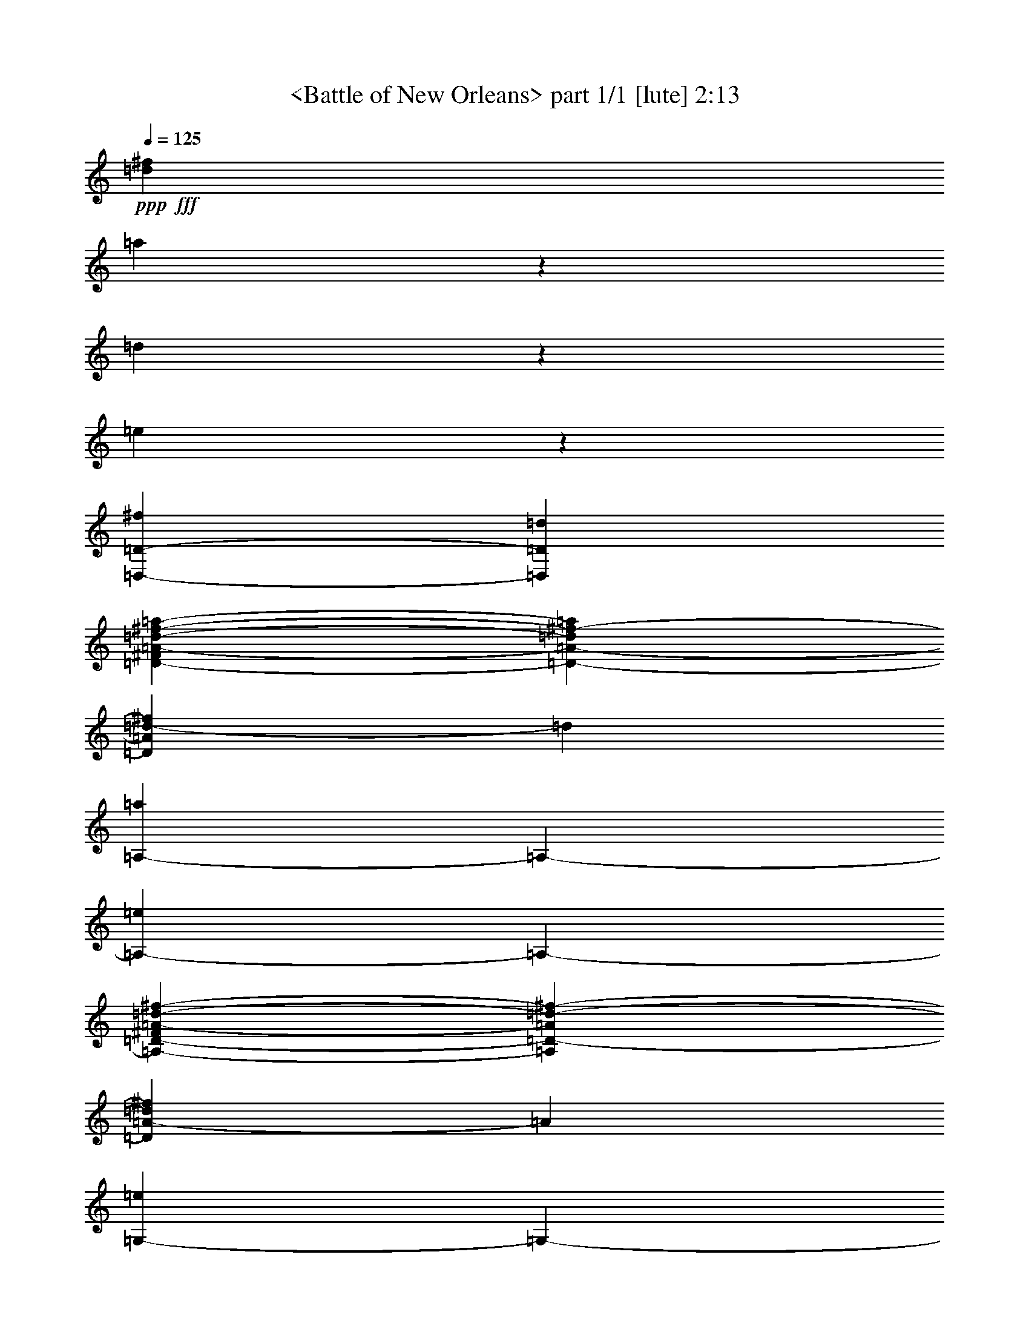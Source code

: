 % Produced with Bruzo's Transcoding Environment

X:1
T:  <Battle of New Orleans> part 1/1 [lute] 2:13
Z: Transcribed with BruTE
L: 1/4
Q: 125
K: C
+ppp+
+fff+
[=d317/1587^f317/1587]
[=a26921/25392]
z2383/6348
[=d1103/8464]
z3175/25392
[=e827/6348]
z3175/25392
[=D,1323/4232-=D1323/4232-^f1323/4232]
[=D,353/2116=D353/2116=d353/2116]
[=D3175/25392-^F3175/25392=A3175/25392-=d3175/25392-^f3175/25392-=a3175/25392-]
[=D2381/12696-=A2381/12696-=d2381/12696^f2381/12696-=a2381/12696]
[=D1103/8464=A1103/8464=d1103/8464-^f1103/8464]
[=d827/6348]
[=A,3175/25392-=a3175/25392]
[=A,3175/25392-]
[=A,1721/12696-=e1721/12696]
[=A,3175/25392-]
[=A,3175/25392-=D3175/25392-^F3175/25392=A3175/25392-=d3175/25392-^f3175/25392-]
[=A,4103/25392=D4103/25392-=A4103/25392=d4103/25392-^f4103/25392-]
[=D3175/25392=A3175/25392-=d3175/25392^f3175/25392]
[=A827/6348]
[=G,3175/25392-=e3175/25392]
[=G,3175/25392-]
[=G,1721/12696-^f1721/12696]
[=G,3175/25392]
[=B,3175/25392=D3175/25392-=G3175/25392-=B3175/25392-=e3175/25392=g3175/25392-]
[=D3175/25392-=G3175/25392-=B3175/25392-=g3175/25392-]
[=D1103/8464=G1103/8464=B1103/8464=g1103/8464=a1103/8464-]
[=a827/6348]
[=D,5293/12696-=D5293/12696=B5293/12696]
[=D,4763/25392=B,4763/25392=G4763/25392-=B4763/25392-^c4763/25392-=g4763/25392-]
[=G2381/12696-=B2381/12696-^c2381/12696=g2381/12696-=a2381/12696]
[=G1103/8464=B1103/8464^f1103/8464-=g1103/8464]
[^f827/6348]
[=A,3175/12696-=e3175/12696]
[=A,6617/25392-=a6617/25392]
[=A,3175/25392-^C3175/25392=E3175/25392-=A3175/25392-^c3175/25392-=e3175/25392-]
[=A,4103/25392=E4103/25392-=A4103/25392-^c4103/25392-=e4103/25392-]
[=E3175/25392=A3175/25392^c3175/25392=d3175/25392-=e3175/25392]
[=d827/6348]
[=D,3175/25392-=E3175/25392-=e3175/25392]
[=D,3175/25392-=E3175/25392-]
[=D,1721/12696-=E1721/12696=a1721/12696]
[=D,3175/25392]
[^C3175/25392=E3175/25392-=A3175/25392-=B3175/25392^c3175/25392-=e3175/25392-]
[=E3175/25392-=A3175/25392-^c3175/25392=e3175/25392-]
[=E1103/8464=A1103/8464^c1103/8464-=e1103/8464]
[^c827/6348]
[=D,4763/25392-=D4763/25392-=d4763/25392]
[=D,3175/25392-=D3175/25392-]
[=D,353/2116-=D353/2116^f353/2116]
[=D,3175/25392-=D3175/25392-^F3175/25392=A3175/25392-=d3175/25392-^f3175/25392-]
[=D,2381/12696=D2381/12696-=A2381/12696-=d2381/12696^f2381/12696-]
[=D1103/8464=A1103/8464=d1103/8464-^f1103/8464]
[=d827/6348]
[=A,3175/12696-=D3175/12696]
[=A,1721/12696-=A1721/12696]
[=A,3175/25392-]
[=A,3175/25392-=D3175/25392-^F3175/25392=A3175/25392-=d3175/25392-^f3175/25392-]
[=A,4103/25392=D4103/25392-=A4103/25392-=d4103/25392-^f4103/25392-]
[=D3175/25392=A3175/25392=d3175/25392^f3175/25392=a3175/25392-]
[=a827/6348]
[=D,3175/12696-=D3175/12696-^f3175/12696]
[=D,1721/12696-=D1721/12696=d1721/12696]
[=D,3175/25392]
[=D3175/25392-^F3175/25392=A3175/25392-=d3175/25392-^f3175/25392-=a3175/25392-]
[=D3175/25392-=A3175/25392-=d3175/25392^f3175/25392-=a3175/25392]
[=D1103/8464=A1103/8464=d1103/8464-^f1103/8464]
[=d827/6348]
[=A,4763/25392-=a4763/25392]
[=A,3175/25392-]
[=A,353/2116-=e353/2116]
[=A,3175/25392-=D3175/25392-^F3175/25392=A3175/25392-=d3175/25392-^f3175/25392-]
[=A,2381/12696=D2381/12696-=A2381/12696-=d2381/12696-^f2381/12696-]
[=D1103/8464=A1103/8464=d1103/8464^f1103/8464=a1103/8464-]
[=a827/6348]
[=G,3175/25392-=e3175/25392]
[=G,3175/25392-]
[=G,1721/12696-^f1721/12696]
[=G,3175/25392]
[=B,3175/25392=D3175/25392-=G3175/25392-=A3175/25392-=B3175/25392-=g3175/25392-]
[=D4103/25392-=G4103/25392-=A4103/25392=B4103/25392-=g4103/25392-]
[=D3175/25392=G3175/25392=B3175/25392=d3175/25392-=g3175/25392]
[=d827/6348]
[=D,3175/8464-=D3175/8464=B3175/8464]
[=D,1721/12696]
[=B,3175/25392=G3175/25392-=B3175/25392-=d3175/25392-=e3175/25392-=g3175/25392-]
[=G3175/25392-=B3175/25392-=d3175/25392=e3175/25392=g3175/25392-]
[=G1103/8464=B1103/8464=g1103/8464=a1103/8464-]
[=a827/6348]
[=A,1323/4232-=e1323/4232]
[=A,353/2116=A353/2116]
[^C3175/25392=E3175/25392-=A3175/25392-^c3175/25392-=e3175/25392-^f3175/25392-]
[=E2381/12696-=A2381/12696-^c2381/12696-=e2381/12696-^f2381/12696]
[=E1103/8464=A1103/8464^c1103/8464=e1103/8464=a1103/8464-]
[=a827/6348]
[=D,3175/25392-=E3175/25392-^f3175/25392]
[=D,3175/25392-=E3175/25392-]
[=D,1721/12696-=E1721/12696=d1721/12696]
[=D,3175/25392-]
[=D,3175/25392-^C3175/25392=E3175/25392-=A3175/25392-^c3175/25392-=e3175/25392-]
[=D,4103/25392=E4103/25392-=A4103/25392-^c4103/25392=e4103/25392-]
[=E3175/25392=A3175/25392^c3175/25392-=e3175/25392]
[^c827/6348]
[=D,3175/25392-=D3175/25392-=d3175/25392]
[=D,3175/25392-=D3175/25392-]
[=D,1721/12696-=D1721/12696^f1721/12696]
[=D,3175/25392-]
[=D,3175/25392-=D3175/25392-^F3175/25392=A3175/25392-=d3175/25392-^f3175/25392-]
[=D,3175/25392=D3175/25392-=A3175/25392-=d3175/25392^f3175/25392-]
[=D1103/8464=A1103/8464=d1103/8464-^f1103/8464]
[=d827/6348]
[=A,1323/4232-=D1323/4232]
[=A,353/2116=A353/2116]
[=D3175/25392-^F3175/25392=A3175/25392-=d3175/25392-^f3175/25392-=a3175/25392-]
[=D2381/12696-=A2381/12696-=d2381/12696-^f2381/12696=a2381/12696]
[=D1103/8464=A1103/8464=d1103/8464^f1103/8464-]
[^f827/6348]
[=D,3175/12696-=D3175/12696-^F3175/12696]
[=D,1721/12696-=D1721/12696=d1721/12696]
[=D,3175/25392-]
[=D,3175/25392-=D3175/25392-^F3175/25392=A3175/25392-=d3175/25392-^f3175/25392-]
[=D,4103/25392=D4103/25392-=A4103/25392-=d4103/25392-^f4103/25392]
[=D3175/25392=A3175/25392=d3175/25392^f3175/25392-]
[^f827/6348]
[=A,3175/12696-=A3175/12696]
[=A,1721/12696-=d1721/12696]
[=A,3175/25392-]
[=A,3175/12696=D3175/12696-^F3175/12696=A3175/12696-=d3175/12696-^f3175/12696-]
[=D1103/8464=A1103/8464=d1103/8464^f1103/8464=a1103/8464-]
[=a827/6348]
[=D,4763/25392-=D4763/25392-=A4763/25392]
[=D,3175/25392-=D3175/25392-]
[=D,353/2116-=D353/2116=B353/2116]
[=D,3175/25392-=D3175/25392-^F3175/25392=A3175/25392-=d3175/25392-^f3175/25392-]
[=D,2381/12696=D2381/12696-=A2381/12696-=d2381/12696-^f2381/12696-]
[=D1103/8464^F1103/8464-=A1103/8464=d1103/8464^f1103/8464]
[^F827/6348]
[=A,3175/8464-=E3175/8464]
[=A,1721/12696]
[=D3175/25392-^F3175/25392=A3175/25392-=d3175/25392-^f3175/25392-=a3175/25392-]
[=D4103/25392-=A4103/25392-=d4103/25392-^f4103/25392=a4103/25392]
[=D3175/25392=A3175/25392=d3175/25392^f3175/25392-]
[^f827/6348]
[=D,3175/12696-=D3175/12696-^f3175/12696]
[=D,1721/12696-=D1721/12696=d1721/12696]
[=D,3175/25392-]
[=D,3175/25392-=D3175/25392-^F3175/25392=A3175/25392-=d3175/25392-^f3175/25392-]
[=D,3175/25392=D3175/25392-=A3175/25392-=d3175/25392-^f3175/25392]
[=D1103/8464=A1103/8464=d1103/8464^f1103/8464-]
[^f827/6348]
[=A,1323/4232-=A1323/4232]
[=A,353/2116=d353/2116]
[=D3175/25392-^F3175/25392=A3175/25392-=d3175/25392-^f3175/25392-=a3175/25392-]
[=D2381/12696-=A2381/12696-=d2381/12696-^f2381/12696=a2381/12696]
[=D1103/8464=A1103/8464=d1103/8464^f1103/8464-]
[^f827/6348]
[=A,3175/25392-=A3175/25392]
[=A,3175/25392-]
[=A,1721/12696-^F1721/12696]
[=A,3175/25392-]
[=A,3175/25392-^C3175/25392=E3175/25392-=A3175/25392-^c3175/25392-=e3175/25392-]
[=A,4103/25392=E4103/25392-=A4103/25392-^c4103/25392-=e4103/25392-]
[=E3175/25392=A3175/25392^c3175/25392=d3175/25392-=e3175/25392]
[=d827/6348]
[=D,3175/12696-=D3175/12696-]
[=D,1721/12696-=D1721/12696=A1721/12696]
[=D,3175/25392]
[=D3175/25392-^F3175/25392=A3175/25392-=d3175/25392-^f3175/25392-=a3175/25392]
[=D3175/25392-=A3175/25392-=d3175/25392-^f3175/25392]
[=D1103/8464=A1103/8464=d1103/8464^f1103/8464-]
[^f827/6348]
[=D,1323/4232-=D1323/4232-^f1323/4232]
[=D,353/2116-=D353/2116=d353/2116]
[=D,3175/25392-=D3175/25392-^F3175/25392=A3175/25392-=d3175/25392-^f3175/25392-]
[=D,2381/12696=D2381/12696-=A2381/12696-=d2381/12696-^f2381/12696]
[=D1103/8464=A1103/8464=d1103/8464^f1103/8464-]
[^f827/6348]
[=A,3175/12696-=A3175/12696]
[=A,353/2116-=d353/2116]
[=A,4763/25392=D4763/25392-^F4763/25392=A4763/25392-=d4763/25392-^f4763/25392-]
[=D2381/12696-=A2381/12696-=d2381/12696-^f2381/12696=a2381/12696]
[=D1103/8464=A1103/8464=d1103/8464^f1103/8464-]
[^f827/6348]
[=D,3175/25392-=D3175/25392-=A3175/25392]
[=D,3175/25392-=D3175/25392-]
[=D,1721/12696-=D1721/12696=B1721/12696]
[=D,3175/25392-]
[=D,3175/25392-=D3175/25392-^F3175/25392=A3175/25392-=d3175/25392-^f3175/25392-]
[=D,3175/25392=D3175/25392-=A3175/25392-=d3175/25392-^f3175/25392-]
[=D1103/8464^F1103/8464-=A1103/8464=d1103/8464^f1103/8464]
[^F2051/12696]
[=A,3175/12696-=E3175/12696]
[=A,1721/12696-=d1721/12696]
[=A,4763/25392=D4763/25392-^F4763/25392=A4763/25392-=d4763/25392-^f4763/25392-]
[=D2381/12696-=A2381/12696-=d2381/12696-^f2381/12696=a2381/12696]
[=D1103/8464=A1103/8464=d1103/8464^f1103/8464-]
[^f827/6348]
[=D,3175/12696-=D3175/12696-^f3175/12696]
[=D,353/2116-=D353/2116=d353/2116]
[=D,4763/25392-=D4763/25392-^F4763/25392=A4763/25392-=d4763/25392-^f4763/25392-]
[=D,2381/12696=D2381/12696-=A2381/12696-=d2381/12696-^f2381/12696]
[=D1103/8464=A1103/8464=d1103/8464^f1103/8464-]
[^f827/6348]
[=A,3175/12696-=A3175/12696]
[=A,1721/12696-=d1721/12696]
[=A,3175/25392]
[=D3175/25392-^F3175/25392=A3175/25392-=d3175/25392-^f3175/25392-=a3175/25392]
[=D3175/25392-=A3175/25392-=d3175/25392-^f3175/25392]
[=D1103/8464=A1103/8464=d1103/8464^f1103/8464-]
[^f2051/12696]
[=A,3175/25392-=A3175/25392]
[=A,3175/25392-]
[=A,1721/12696-^f1721/12696]
[=A,4763/25392-^C4763/25392=E4763/25392-=A4763/25392-^c4763/25392-=e4763/25392-]
[=A,2381/12696=E2381/12696-=A2381/12696-^c2381/12696-=e2381/12696-]
[=E1103/8464=A1103/8464^c1103/8464=d1103/8464-=e1103/8464]
[=d827/6348]
[=D,3175/8464-=D3175/8464]
[=D,364/1587=D364/1587-^F364/1587=A364/1587-=d364/1587-^f364/1587-]
[=D2381/12696-=A2381/12696=d2381/12696-^f2381/12696-=a2381/12696]
[=D1103/8464=A1103/8464-=d1103/8464^f1103/8464]
[=A827/6348]
[=D,3175/12696-=D3175/12696-^f3175/12696]
[=D,3175/25392-=D3175/25392=d3175/25392-]
[=D,1721/12696=d1721/12696]
[=D3175/25392-^F3175/25392=A3175/25392-=d3175/25392-^f3175/25392-=a3175/25392-]
[=D3175/25392-=A3175/25392-=d3175/25392^f3175/25392-=a3175/25392]
[=D1103/8464=A1103/8464=d1103/8464-^f1103/8464]
[=d2051/12696]
[=A,3175/25392-=a3175/25392]
[=A,3175/25392-]
[=A,1721/12696-=e1721/12696]
[=A,4763/25392-=D4763/25392-^F4763/25392=A4763/25392-=d4763/25392-^f4763/25392-]
[=A,2381/12696=D2381/12696-=A2381/12696=d2381/12696-^f2381/12696-]
[=D1103/8464=A1103/8464-=d1103/8464^f1103/8464]
[=A827/6348]
[=G,3175/25392-=e3175/25392]
[=G,3175/25392-]
[=G,353/2116-^f353/2116]
[=G,4763/25392=B,4763/25392=D4763/25392-=G4763/25392-=A4763/25392-=B4763/25392-]
[=D2381/12696-=G2381/12696-=A2381/12696=B2381/12696-=g2381/12696-]
[=D1103/8464=G1103/8464=B1103/8464=d1103/8464-=g1103/8464]
[=d827/6348]
[=D,3175/8464-=D3175/8464=B3175/8464]
[=D,1721/12696]
[=B,3175/25392=G3175/25392-=B3175/25392-^c3175/25392-=g3175/25392-=a3175/25392-]
[=G3175/25392-=B3175/25392-^c3175/25392=g3175/25392-=a3175/25392]
[=G1103/8464=B1103/8464^f1103/8464-=g1103/8464]
[^f2051/12696]
[=A,3175/12696-=e3175/12696]
[=A,2515/12696-=a2515/12696]
[=A,3175/25392-^C3175/25392=E3175/25392-=A3175/25392-^c3175/25392-=e3175/25392-]
[=A,2381/12696=E2381/12696-=A2381/12696-^c2381/12696-=e2381/12696-]
[=E1103/8464=A1103/8464^c1103/8464=d1103/8464-=e1103/8464]
[=d827/6348]
[=D,3175/25392-=E3175/25392-=e3175/25392]
[=D,3175/25392-=E3175/25392-]
[=D,3175/25392-=E3175/25392=a3175/25392-]
[=D,364/1587=a364/1587^C364/1587=E364/1587-=A364/1587-=B364/1587-]
[=E2381/12696-=A2381/12696-=B2381/12696^c2381/12696=e2381/12696-]
[=E1103/8464=A1103/8464^c1103/8464-=e1103/8464]
[^c827/6348]
[=D,3175/25392-=D3175/25392-=d3175/25392]
[=D,3175/25392-=D3175/25392-]
[=D,1721/12696-=D1721/12696^f1721/12696]
[=D,3175/25392-]
[=D,3175/25392-=D3175/25392-^F3175/25392=A3175/25392-=d3175/25392-^f3175/25392-]
[=D,3175/25392=D3175/25392-=A3175/25392-=d3175/25392^f3175/25392-]
[=D353/2116=A353/2116=d353/2116-^f353/2116]
[=d3175/25392]
[=A,3175/12696-=D3175/12696]
[=A,1721/12696-=A1721/12696]
[=A,4763/25392-=D4763/25392-^F4763/25392=A4763/25392-=d4763/25392-^f4763/25392-]
[=A,2381/12696=D2381/12696-=A2381/12696-=d2381/12696-^f2381/12696-]
[=D1103/8464=A1103/8464=d1103/8464^f1103/8464=a1103/8464-]
[=a827/6348]
[=D,3175/12696-=D3175/12696-^f3175/12696]
[=D,3175/25392-=D3175/25392=d3175/25392-]
[=D,364/1587=d364/1587-=D364/1587-^F364/1587=A364/1587-^f364/1587-]
[=D2381/12696-=A2381/12696-=d2381/12696^f2381/12696-=a2381/12696]
[=D1103/8464=A1103/8464=d1103/8464-^f1103/8464]
[=d827/6348]
[=A,3175/25392-=a3175/25392]
[=A,3175/25392-]
[=A,1721/12696-=e1721/12696]
[=A,3175/25392-]
[=A,3175/25392-=D3175/25392-^F3175/25392=A3175/25392-=d3175/25392-^f3175/25392-]
[=A,3175/25392=D3175/25392-=A3175/25392-=d3175/25392-^f3175/25392-]
[=D353/2116=A353/2116=d353/2116^f353/2116=a353/2116-]
[=a3175/25392]
[=G,3175/25392-=e3175/25392]
[=G,3175/25392-]
[=G,1721/12696-^f1721/12696]
[=G,3175/25392]
[=B,3175/25392=D3175/25392-=G3175/25392-=A3175/25392=B3175/25392-=g3175/25392-]
[=D3175/25392-=G3175/25392-=B3175/25392-=g3175/25392-]
[=D1103/8464=G1103/8464=B1103/8464=d1103/8464-=g1103/8464]
[=d827/6348]
[=D,5293/12696-=D5293/12696=B5293/12696]
[=D,4763/25392=B,4763/25392=D4763/25392-=G4763/25392-=B4763/25392-=d4763/25392-]
[=D2381/12696-=G2381/12696-=B2381/12696-=d2381/12696=g2381/12696-]
[=D1103/8464=G1103/8464=B1103/8464=g1103/8464=a1103/8464-]
[=a827/6348]
[=A,3175/12696-=e3175/12696]
[=A,1721/12696-=A1721/12696]
[=A,3175/25392]
[^C3175/25392=E3175/25392-=A3175/25392-^c3175/25392-=e3175/25392-^f3175/25392]
[=E3175/25392-=A3175/25392-^c3175/25392-=e3175/25392-]
[=E353/2116=A353/2116^c353/2116=e353/2116=a353/2116-]
[=a3175/25392]
[=D,3175/25392-=E3175/25392-^f3175/25392]
[=D,3175/25392-=E3175/25392-]
[=D,1721/12696-=E1721/12696=d1721/12696]
[=D,3175/25392-]
[=D,3175/25392-^C3175/25392=E3175/25392-=A3175/25392-^c3175/25392-=e3175/25392-]
[=D,3175/25392=E3175/25392-=A3175/25392-^c3175/25392=e3175/25392-]
[=E1103/8464=A1103/8464^c1103/8464-=e1103/8464]
[^c827/6348]
[=D,3175/25392-=D3175/25392-=d3175/25392]
[=D,3175/25392-=D3175/25392-]
[=D,3175/25392-=D3175/25392^f3175/25392-]
[=D,364/1587-^f364/1587-=D364/1587-^F364/1587=A364/1587-=d364/1587-]
[=D,2381/12696=D2381/12696-=A2381/12696-=d2381/12696^f2381/12696-]
[=D1103/8464=A1103/8464=d1103/8464-^f1103/8464]
[=d827/6348]
[=A,3175/12696-=D3175/12696]
[=A,1721/12696-=A1721/12696]
[=A,3175/25392]
[=D3175/25392-^F3175/25392=A3175/25392-=d3175/25392-^f3175/25392-=a3175/25392]
[=D3175/25392-=A3175/25392-=d3175/25392-^f3175/25392]
[=D353/2116=A353/2116=d353/2116^f353/2116-]
[^f3175/25392]
[=D,3175/12696-=D3175/12696-^F3175/12696]
[=D,1721/12696-=D1721/12696=d1721/12696]
[=D,3175/25392-]
[=D,3175/25392-=D3175/25392-^F3175/25392=A3175/25392-=d3175/25392-^f3175/25392-]
[=D,3175/25392=D3175/25392-=A3175/25392-=d3175/25392-^f3175/25392]
[=D1103/8464=A1103/8464=d1103/8464^f1103/8464-]
[^f827/6348]
[=A,3175/12696-=A3175/12696]
[=A,353/2116-=d353/2116]
[=A,3175/25392-]
[=A,3175/12696=D3175/12696-^F3175/12696=A3175/12696-=d3175/12696-^f3175/12696-]
[=D1103/8464=A1103/8464=d1103/8464^f1103/8464=a1103/8464-]
[=a827/6348]
[=D,3175/25392-=D3175/25392-=A3175/25392]
[=D,3175/25392-=D3175/25392-]
[=D,1721/12696-=D1721/12696=B1721/12696]
[=D,3175/25392-]
[=D,3175/25392-=D3175/25392-^F3175/25392=A3175/25392-=d3175/25392-^f3175/25392-]
[=D,3175/25392=D3175/25392-=A3175/25392-=d3175/25392-^f3175/25392-]
[=D353/2116^F353/2116-=A353/2116=d353/2116^f353/2116]
[^F3175/25392]
[=A,3175/8464-=E3175/8464]
[=A,1721/12696]
[=D3175/25392-^F3175/25392=A3175/25392-=d3175/25392-^f3175/25392-=a3175/25392-]
[=D3175/25392-=A3175/25392-=d3175/25392-^f3175/25392=a3175/25392]
[=D1103/8464=A1103/8464=d1103/8464^f1103/8464-]
[^f827/6348]
[=D,1323/4232-=D1323/4232-^f1323/4232]
[=D,353/2116-=D353/2116=d353/2116]
[=D,3175/25392-=D3175/25392-^F3175/25392=A3175/25392-=d3175/25392-^f3175/25392-]
[=D,2381/12696=D2381/12696-=A2381/12696-=d2381/12696-^f2381/12696]
[=D1103/8464=A1103/8464=d1103/8464^f1103/8464-]
[^f827/6348]
[=A,3175/12696-=A3175/12696]
[=A,1721/12696-=d1721/12696]
[=A,3175/25392]
[=D4763/25392-^F4763/25392=A4763/25392-=d4763/25392-^f4763/25392-=a4763/25392]
[=D2845/12696=A2845/12696=d2845/12696^f2845/12696-]
[^f827/6348]
[=A,3175/25392-=A3175/25392]
[=A,3175/25392-]
[=A,1721/12696-^F1721/12696]
[=A,3175/25392-]
[=A,3175/25392-^C3175/25392=E3175/25392-=A3175/25392-^c3175/25392-=e3175/25392-]
[=A,3175/25392=E3175/25392-=A3175/25392-^c3175/25392-=e3175/25392-]
[=E1103/8464=A1103/8464^c1103/8464=d1103/8464-=e1103/8464]
[=d827/6348]
[=D,1323/4232-=D1323/4232-]
[=D,353/2116=D353/2116=A353/2116]
[=D3175/25392-^F3175/25392=A3175/25392-=d3175/25392-^f3175/25392-=a3175/25392-]
[=D2381/12696-=A2381/12696-=d2381/12696-^f2381/12696=a2381/12696]
[=D1103/8464=A1103/8464=d1103/8464^f1103/8464-]
[^f827/6348]
[=D,3175/12696-=D3175/12696-^f3175/12696]
[=D,1721/12696-=D1721/12696=d1721/12696]
[=D,3175/25392-]
[=D,3175/25392-=D3175/25392-^F3175/25392=A3175/25392-=d3175/25392-^f3175/25392-]
[=D,4103/25392=D4103/25392-=A4103/25392-=d4103/25392-^f4103/25392]
[=D3175/25392=A3175/25392=d3175/25392^f3175/25392-]
[^f827/6348]
[=A,3175/12696-=A3175/12696]
[=A,1721/12696-=d1721/12696]
[=A,3175/25392]
[=D3175/25392-^F3175/25392=A3175/25392-=d3175/25392-^f3175/25392-=a3175/25392-]
[=D3175/25392-=A3175/25392-=d3175/25392-^f3175/25392=a3175/25392]
[=D1103/8464=A1103/8464=d1103/8464^f1103/8464-]
[^f827/6348]
[=D,4763/25392-=D4763/25392-=A4763/25392]
[=D,3175/25392-=D3175/25392-]
[=D,353/2116-=D353/2116=B353/2116]
[=D,3175/25392-=D3175/25392-^F3175/25392=A3175/25392-=d3175/25392-^f3175/25392-]
[=D,2381/12696=D2381/12696-=A2381/12696-=d2381/12696-^f2381/12696-]
[=D1103/8464^F1103/8464-=A1103/8464=d1103/8464^f1103/8464]
[^F827/6348]
[=A,3175/12696-=E3175/12696]
[=A,1721/12696-=d1721/12696]
[=A,3175/25392]
[=D3175/25392-^F3175/25392=A3175/25392-=d3175/25392-^f3175/25392-=a3175/25392-]
[=D4103/25392-=A4103/25392-=d4103/25392-^f4103/25392=a4103/25392]
[=D3175/25392=A3175/25392=d3175/25392^f3175/25392-]
[^f827/6348]
[=D,3175/12696-=D3175/12696-^f3175/12696]
[=D,1721/12696-=D1721/12696=d1721/12696]
[=D,3175/25392-]
[=D,3175/25392-=D3175/25392-^F3175/25392=A3175/25392-=d3175/25392-^f3175/25392-]
[=D,3175/25392=D3175/25392-=A3175/25392-=d3175/25392-^f3175/25392]
[=D1103/8464=A1103/8464=d1103/8464^f1103/8464-]
[^f827/6348]
[=A,1323/4232-=A1323/4232]
[=A,353/2116=d353/2116]
[=D3175/25392-^F3175/25392=A3175/25392-=d3175/25392-^f3175/25392-=a3175/25392-]
[=D2381/12696-=A2381/12696-=d2381/12696-^f2381/12696=a2381/12696]
[=D1103/8464=A1103/8464=d1103/8464^f1103/8464-]
[^f827/6348]
[=A,3175/25392-=A3175/25392]
[=A,3175/25392-]
[=A,1721/12696-^f1721/12696]
[=A,3175/25392-]
[=A,3175/25392-^C3175/25392=E3175/25392-=A3175/25392-^c3175/25392-=e3175/25392-]
[=A,4103/25392=E4103/25392-=A4103/25392-^c4103/25392-=e4103/25392-]
[=E3175/25392=A3175/25392^c3175/25392=d3175/25392-=e3175/25392]
[=d827/6348]
[=D,3175/12696-=D3175/12696-]
[=D,3175/25392-=D3175/25392=A3175/25392-]
[=D,1721/12696-=A1721/12696]
[=D,3175/25392-=D3175/25392-=A3175/25392-=d3175/25392-^f3175/25392-=a3175/25392]
[=D,3175/25392=D3175/25392-=A3175/25392=d3175/25392-^f3175/25392-]
[=D1721/12696=A1721/12696=d1721/12696=e1721/12696-^f1721/12696]
[=e3175/25392]
[=D,5293/12696-=D5293/12696=d5293/12696^f5293/12696]
[=D,3175/25392-]
[=D,3175/12696=D3175/12696-=A3175/12696-=d3175/12696-^f3175/12696-]
[=D281/2116=A281/2116=d281/2116^f281/2116]
z3245/25392
[=A,3175/12696-=d3175/12696^f3175/12696]
[=A,1721/12696-=e1721/12696]
[=A,3175/25392-]
[=A,1323/4232=D1323/4232-=A1323/4232-=d1323/4232-^f1323/4232-]
[=D1941/8464=A1941/8464=d1941/8464^f1941/8464]
[=G,3175/12696-=A3175/12696=e3175/12696]
[=G,1721/12696-^f1721/12696]
[=G,3175/25392-]
[=G,3175/25392-=D3175/25392-=G3175/25392-=B3175/25392-=e3175/25392=g3175/25392-]
[=G,3175/25392=D3175/25392-=G3175/25392-=B3175/25392-=g3175/25392-]
[=D1103/8464=G1103/8464=B1103/8464=d1103/8464-=g1103/8464]
[=d827/6348]
[=D,5293/12696-=D5293/12696=G5293/12696=B5293/12696]
[=D,3175/25392-]
[=D,3175/12696=D3175/12696-=G3175/12696-=B3175/12696-=d3175/12696=g3175/12696-]
[=D1103/8464=G1103/8464=B1103/8464^d1103/8464-=g1103/8464]
[^d827/6348]
[=A,12967/25392-=A12967/25392=e12967/25392]
[=A,1213/4232=E1213/4232-=A1213/4232-^c1213/4232-=e1213/4232-]
[=E3175/25392=A3175/25392^c3175/25392=e3175/25392^f3175/25392-]
[^f827/6348]
[=D,3175/25392-=E3175/25392-=e3175/25392]
[=D,3175/25392-=E3175/25392-]
[=D,1721/12696-=E1721/12696=d1721/12696]
[=D,3175/25392-]
[=D,3175/25392-=E3175/25392-=A3175/25392-=B3175/25392^c3175/25392-=e3175/25392-]
[=D,3175/25392=E3175/25392-=A3175/25392-^c3175/25392=e3175/25392-]
[=E1103/8464=A1103/8464^c1103/8464-=e1103/8464]
[^c827/6348]
[=D,1323/4232-=D1323/4232-^F1323/4232=d1323/4232]
[=D,1941/8464-=D1941/8464=B1941/8464]
[=D,3175/12696=D3175/12696-=A3175/12696-=d3175/12696-^f3175/12696-]
[=D1103/8464^F1103/8464-=A1103/8464=d1103/8464^f1103/8464]
[^F827/6348]
[=A,12967/25392-=D12967/25392]
[=A,1213/4232=D1213/4232-=A1213/4232-=d1213/4232-^f1213/4232-]
[=D3175/25392=A3175/25392=d3175/25392=e3175/25392-^f3175/25392=a3175/25392-]
[=e827/6348=a827/6348]
[=D,3175/8464-=D3175/8464=d3175/8464-^f3175/8464-]
[=D,1721/12696-=d1721/12696^f1721/12696]
[=D,3175/12696=D3175/12696-=A3175/12696-=d3175/12696-^f3175/12696-]
[=D3175/25392=A3175/25392=d3175/25392^f3175/25392]
z1721/12696
[=A,1323/4232-=d1323/4232^f1323/4232]
[=A,1941/8464-=e1941/8464]
[=A,3175/12696=D3175/12696-=A3175/12696=d3175/12696-^f3175/12696-]
[=D1103/8464=A1103/8464-=d1103/8464^f1103/8464]
[=A827/6348]
[=G,3175/12696-=B3175/12696=e3175/12696]
[=G,1721/12696-^f1721/12696]
[=G,3175/25392-]
[=G,4763/25392-=D4763/25392-=G4763/25392-=B4763/25392-=e4763/25392=g4763/25392-]
[=G,2845/12696=D2845/12696=G2845/12696=B2845/12696=g2845/12696=d2845/12696-]
[=d827/6348]
[=D,3175/8464-=D3175/8464=G3175/8464-=B3175/8464-]
[=D,1721/12696-=G1721/12696=B1721/12696]
[=D,3175/12696=D3175/12696-=G3175/12696-=B3175/12696-=d3175/12696=g3175/12696-]
[=D1103/8464=G1103/8464=B1103/8464^d1103/8464-=g1103/8464]
[^d827/6348]
[=A,4587/8464-=A4587/8464=e4587/8464]
[=A,3175/12696=E3175/12696-=A3175/12696-^c3175/12696-=e3175/12696-]
[=E1103/8464=A1103/8464^c1103/8464=e1103/8464^f1103/8464-]
[^f827/6348]
[=D,3175/12696-=E3175/12696-=A3175/12696=e3175/12696]
[=D,353/2116-=E353/2116=d353/2116]
[=D,3175/25392-]
[=D,3175/25392-=E3175/25392-=A3175/25392-=B3175/25392^c3175/25392-=e3175/25392-]
[=D,3175/25392=E3175/25392-=A3175/25392-^c3175/25392=e3175/25392-]
[=E1103/8464=A1103/8464^c1103/8464-=e1103/8464]
[^c827/6348]
[=D,3175/12696-=D3175/12696-^F3175/12696=d3175/12696]
[=D,1721/12696-=D1721/12696=B1721/12696]
[=D,3175/25392-]
[=D,3175/12696=D3175/12696-=A3175/12696-=d3175/12696-^f3175/12696-]
[=D1103/8464^F1103/8464-=A1103/8464=d1103/8464^f1103/8464]
[^F2051/12696]
[=A,12967/25392-=D12967/25392]
[=A,3175/12696=D3175/12696-=A3175/12696-=d3175/12696-^f3175/12696-]
[=D1103/8464=A1103/8464=d1103/8464^f1103/8464=a1103/8464-]
[=a827/6348]
[=D,3175/12696-=D3175/12696-^F3175/12696]
[=D,3175/25392-=D3175/25392=A3175/25392-]
[=D,353/2116-=A353/2116]
[=D,3175/12696=D3175/12696-=A3175/12696-=d3175/12696-^f3175/12696-]
[=D1721/12696=A1721/12696=d1721/12696^f1721/12696]
z3175/25392
[=A,12967/25392-=D12967/25392=A12967/25392]
[=A,3175/25392-=D3175/25392-^F3175/25392=A3175/25392-=d3175/25392-^f3175/25392-]
[=A,3175/25392=D3175/25392-=A3175/25392-=d3175/25392-^f3175/25392-]
[=D1103/8464^F1103/8464-=A1103/8464=d1103/8464^f1103/8464]
[^F2051/12696]
[=D,3175/12696-=D3175/12696-=A3175/12696]
[=D,1721/12696-=D1721/12696=B1721/12696]
[=D,3175/25392-]
[=D,3175/12696=D3175/12696-=A3175/12696-=d3175/12696-^f3175/12696-]
[=D1103/8464^F1103/8464-=A1103/8464=d1103/8464^f1103/8464]
[^F827/6348]
[=A,4587/8464-=E4587/8464]
[=A,3175/12696=D3175/12696-=A3175/12696-=d3175/12696-^f3175/12696-]
[=D1721/12696=A1721/12696=d1721/12696^f1721/12696]
z3175/25392
[=D,3175/12696-=D3175/12696-^F3175/12696]
[=D,3175/25392-=D3175/25392=A3175/25392-]
[=D,1721/12696-=A1721/12696]
[=D,3175/12696=D3175/12696-=A3175/12696-=d3175/12696-^f3175/12696-]
[=D1103/8464^F1103/8464-=A1103/8464=d1103/8464^f1103/8464]
[^F2051/12696]
[=A,3175/12696-=D3175/12696=A3175/12696]
[=A,6617/25392-^F6617/25392]
[=A,3175/12696=D3175/12696-=A3175/12696-=d3175/12696-^f3175/12696-]
[=D1103/8464=A1103/8464=B1103/8464-=d1103/8464^f1103/8464]
[=B827/6348]
[=A,3175/12696-=D3175/12696=A3175/12696]
[=A,353/2116-^F353/2116]
[=A,3175/25392-]
[=A,3175/12696=E3175/12696-=A3175/12696-^c3175/12696-=e3175/12696-]
[^C1103/8464-=E1103/8464=A1103/8464^c1103/8464=e1103/8464]
[^C827/6348]
[=D,12967/25392-=A,12967/25392-=D12967/25392]
[=D,3175/12696=A,3175/12696=D3175/12696-=A3175/12696-=d3175/12696-^f3175/12696-]
+ppp+
[=D3175/25392=A3175/25392=d3175/25392^f3175/25392]
z353/2116
+fff+
[=D,3175/12696-=D3175/12696-^F3175/12696]
[=D,3175/25392-=D3175/25392=A3175/25392-]
[=D,1721/12696-=A1721/12696]
[=D,3175/12696=D3175/12696-=A3175/12696-=d3175/12696-^f3175/12696-]
[=D1103/8464^F1103/8464-=A1103/8464=d1103/8464^f1103/8464]
[^F827/6348]
[=A,3175/12696-^F3175/12696=A3175/12696]
[=A,7411/25392-=D7411/25392]
[=A,3175/12696=D3175/12696-^F3175/12696=A3175/12696=d3175/12696-^f3175/12696-]
[=D1103/8464=A1103/8464-=d1103/8464^f1103/8464]
[=A827/6348]
[=D,3175/12696-=D3175/12696-=A3175/12696]
[=D,1721/12696-=D1721/12696=B1721/12696]
[=D,3175/25392-]
[=D,3175/12696=D3175/12696-=A3175/12696-=d3175/12696-^f3175/12696-]
[=D353/2116^F353/2116-=A353/2116=d353/2116^f353/2116]
[^F3175/25392]
[=A,12967/25392-=E12967/25392]
[=A,3175/12696=D3175/12696-=A3175/12696-=d3175/12696-^f3175/12696-]
[=D1079/8464=A1079/8464=d1079/8464^f1079/8464]
z845/6348
[=D,3175/12696-=D3175/12696-^F3175/12696]
[=D,353/2116-=D353/2116=A353/2116-]
[=D,3175/25392-=A3175/25392]
[=D,3175/12696=D3175/12696-=A3175/12696-=d3175/12696-^f3175/12696-]
[=D1103/8464^F1103/8464-=A1103/8464=d1103/8464^f1103/8464]
[^F827/6348]
[=A,3175/12696-^F3175/12696=A3175/12696]
[=A,6617/25392-^F6617/25392]
[=A,3175/12696=D3175/12696-=A3175/12696-=d3175/12696-^f3175/12696-]
[=D353/2116=A353/2116=B353/2116-=d353/2116^f353/2116]
[=B3175/25392]
[=A,3175/12696-=D3175/12696=A3175/12696]
[=A,1721/12696-^F1721/12696]
[=A,3175/25392-]
[=A,3175/12696=E3175/12696-=A3175/12696-^c3175/12696-=e3175/12696-]
[=E537/4232=A537/4232^c537/4232=e537/4232]
z3395/25392
[=D,4587/8464-=A,4587/8464=D4587/8464]
[=D,3175/12696=D3175/12696-=A3175/12696-=d3175/12696-^f3175/12696-]
[=D1721/12696=A1721/12696=d1721/12696=e1721/12696^f1721/12696=a1721/12696-]
[=a3175/25392]
[=D,3175/12696-=D3175/12696-=A3175/12696^f3175/12696]
[=D,1721/12696-=D1721/12696=e1721/12696]
[=D,3175/25392-]
[=D,3175/12696=D3175/12696-=A3175/12696-=d3175/12696-^f3175/12696-]
[=D353/2116=A353/2116=d353/2116^f353/2116=a353/2116-]
[=a3175/25392]
[=A,3175/12696-=A3175/12696^f3175/12696]
[=A,1721/12696-=e1721/12696]
[=A,3175/25392-]
[=A,3175/12696=D3175/12696-=A3175/12696-=d3175/12696-^f3175/12696]
[=D1103/8464=A1103/8464=d1103/8464^f1103/8464-]
[^f827/6348]
[=G,3175/12696-=B3175/12696=e3175/12696]
[=G,353/2116-^f353/2116]
[=G,3175/25392-]
[=G,3175/25392-=D3175/25392-=G3175/25392-=B3175/25392-=e3175/25392=g3175/25392-]
[=G,3175/25392=D3175/25392-=G3175/25392-=B3175/25392-=g3175/25392-]
[=D1103/8464=G1103/8464=B1103/8464=d1103/8464-=g1103/8464]
[=d827/6348]
[=D,3175/8464-=D3175/8464=G3175/8464-=B3175/8464-]
[=D,1721/12696-=G1721/12696=B1721/12696]
[=D,3175/12696=D3175/12696-=G3175/12696-=B3175/12696-=g3175/12696-]
[=D353/2116=G353/2116=B353/2116=d353/2116-=g353/2116]
[=d3175/25392]
[=A,3175/12696-=A3175/12696=e3175/12696]
[=A,1721/12696-=d1721/12696]
[=A,3175/25392-]
[=A,3175/12696=E3175/12696-=A3175/12696-^c3175/12696-=e3175/12696-]
[=E1103/8464=A1103/8464^c1103/8464=e1103/8464^f1103/8464-]
[^f827/6348]
[=D,3175/12696-=E3175/12696-=A3175/12696=e3175/12696]
[=D,3175/25392-=E3175/25392=d3175/25392-]
[=D,353/2116-=d353/2116]
[=D,3175/25392-=E3175/25392-=A3175/25392-=B3175/25392^c3175/25392-=e3175/25392-]
[=D,3175/25392=E3175/25392-=A3175/25392-^c3175/25392=e3175/25392-]
[=E1103/8464=A1103/8464^c1103/8464-=e1103/8464]
[^c827/6348]
[=D,3175/12696-=D3175/12696-^F3175/12696=d3175/12696]
[=D,1721/12696-=D1721/12696=B1721/12696]
[=D,3175/25392-]
[=D,3175/12696=D3175/12696-=A3175/12696-=d3175/12696-^f3175/12696-]
[=D353/2116^F353/2116-=A353/2116=d353/2116^f353/2116]
[^F3175/25392]
[=A,12967/25392-=D12967/25392]
[=A,3175/12696=D3175/12696-=A3175/12696-=d3175/12696-^f3175/12696-]
[=D1721/12696=A1721/12696=d1721/12696=e1721/12696^f1721/12696=a1721/12696-]
[=a3175/25392]
[=D,1323/4232-=D1323/4232-=A1323/4232^f1323/4232]
[=D,1941/8464-=D1941/8464=e1941/8464]
[=D,3175/12696=D3175/12696-=A3175/12696-=d3175/12696-^f3175/12696-]
[=D1103/8464=A1103/8464=d1103/8464^f1103/8464=a1103/8464-]
[=a827/6348]
[=A,3175/12696-=A3175/12696^f3175/12696]
[=A,1721/12696-=e1721/12696]
[=A,3175/25392-]
[=A,1213/4232=D1213/4232-=A1213/4232-=d1213/4232-^f1213/4232]
[=D3175/25392=A3175/25392=d3175/25392^f3175/25392-]
[^f827/6348]
[=G,3175/12696-=B3175/12696=e3175/12696]
[=G,1721/12696-^f1721/12696]
[=G,3175/25392-]
[=G,3175/25392-=D3175/25392-=G3175/25392-=B3175/25392-=e3175/25392=g3175/25392-]
[=G,3175/25392=D3175/25392-=G3175/25392-=B3175/25392-=g3175/25392-]
[=D1103/8464=G1103/8464=B1103/8464=d1103/8464-=g1103/8464]
[=d827/6348]
[=D,5293/12696-=D5293/12696=B5293/12696]
[=D,3175/25392-]
[=D,3175/12696=D3175/12696-=G3175/12696-=B3175/12696-=g3175/12696-]
[=D1103/8464=G1103/8464=B1103/8464=d1103/8464-=g1103/8464]
[=d827/6348]
[=A,3175/25392-=e3175/25392]
[=A,3175/25392-]
[=A,1721/12696-=d1721/12696]
[=A,3175/25392-]
[=A,1213/4232=E1213/4232-=A1213/4232-^c1213/4232-=e1213/4232-]
[=E3175/25392=A3175/25392^c3175/25392=e3175/25392^f3175/25392-]
[^f827/6348]
[=D,3175/12696-=E3175/12696-=A3175/12696=e3175/12696]
[=D,1721/12696-=E1721/12696=d1721/12696]
[=D,3175/25392-]
[=D,3175/25392-=E3175/25392-=A3175/25392-=B3175/25392^c3175/25392-=e3175/25392-]
[=D,3175/25392=E3175/25392-=A3175/25392-^c3175/25392=e3175/25392-]
[=E1103/8464=A1103/8464^c1103/8464-=e1103/8464]
[^c827/6348]
[=D,1323/4232-=D1323/4232-^F1323/4232=d1323/4232]
[=D,1941/8464-=D1941/8464=B1941/8464]
[=D,3175/12696=D3175/12696-=A3175/12696-=d3175/12696-^f3175/12696-]
[=D1103/8464^F1103/8464-=A1103/8464=d1103/8464^f1103/8464]
[^F827/6348]
[=A,12967/25392-=D12967/25392]
[=A,1213/4232=D1213/4232-=A1213/4232-=d1213/4232-^f1213/4232-]
[=D3175/25392=F3175/25392-=A3175/25392=d3175/25392^f3175/25392]
[=F827/6348]
[=D,3175/12696-=D3175/12696-^F3175/12696]
[=D,3175/25392-=D3175/25392=A3175/25392-]
[=D,1721/12696-=A1721/12696]
[=D,3175/12696=D3175/12696-=A3175/12696-=d3175/12696-^f3175/12696-]
[=D1103/8464^F1103/8464-=A1103/8464=d1103/8464^f1103/8464]
[^F827/6348]
[=A,4587/8464-=D4587/8464=A4587/8464]
[=A,3175/25392-=D3175/25392-^F3175/25392=A3175/25392-=d3175/25392-^f3175/25392-]
[=A,3175/25392=D3175/25392-=A3175/25392-=d3175/25392-^f3175/25392-]
[=D1103/8464=G1103/8464-=A1103/8464=d1103/8464^f1103/8464]
[=G827/6348]
[=D,3175/12696-=D3175/12696-=A3175/12696]
[=D,1721/12696-=D1721/12696=B1721/12696]
[=D,3175/25392-]
[=D,1213/4232=D1213/4232-=A1213/4232-=d1213/4232-^f1213/4232-]
[=D3175/25392=G3175/25392-=A3175/25392=d3175/25392^f3175/25392]
[=G827/6348]
[=A,3175/12696-=D3175/12696^F3175/12696]
[=A,1721/12696-=E1721/12696]
[=A,3175/25392-]
[=A,3175/12696=D3175/12696-=A3175/12696-=d3175/12696-^f3175/12696-]
[=D1103/8464=F1103/8464-=A1103/8464=d1103/8464^f1103/8464]
[=F827/6348]
[=D,1323/4232-=D1323/4232-^F1323/4232]
[=D,1941/8464-=D1941/8464=A1941/8464]
[=D,3175/25392-=D3175/25392-=A3175/25392-=B3175/25392=d3175/25392-^f3175/25392-]
[=D,3175/25392=D3175/25392-=A3175/25392-=d3175/25392-^f3175/25392-]
[=D1103/8464=A1103/8464^c1103/8464-=d1103/8464^f1103/8464]
[^c827/6348]
[=A,3175/12696-=D3175/12696=d3175/12696]
[=A,1721/12696-=B1721/12696]
[=A,3175/25392-]
[=A,1213/4232=D1213/4232-=A1213/4232-=d1213/4232-^f1213/4232-]
[=D3175/25392=G3175/25392-=A3175/25392=d3175/25392^f3175/25392]
[=G827/6348]
[=A,3175/12696-^F3175/12696]
[=A,1721/12696-=D1721/12696]
[=A,3175/25392-]
[=A,3175/12696=E3175/12696-=A3175/12696-^c3175/12696-=e3175/12696-]
[^C1103/8464-=E1103/8464=A1103/8464^c1103/8464=e1103/8464]
[^C827/6348]
[=D,4587/8464-=A,4587/8464=D4587/8464]
[=D,3175/12696=D3175/12696-=A3175/12696-=d3175/12696-^f3175/12696-]
[=D1721/12696=E1721/12696=A1721/12696=d1721/12696^f1721/12696=a1721/12696-]
[=a3175/25392]
[=D,3175/12696-=D3175/12696-^F3175/12696]
[=D,1721/12696-=D1721/12696=A1721/12696]
[=D,3175/25392-]
[=D,1213/4232=D1213/4232-=A1213/4232-=d1213/4232-^f1213/4232-]
[=D3175/25392^F3175/25392-=A3175/25392=d3175/25392^f3175/25392]
[^F827/6348]
[=A,12967/25392-=D12967/25392=A12967/25392]
[=A,3175/12696=D3175/12696-=A3175/12696-=d3175/12696-^f3175/12696-]
[=D1103/8464^F1103/8464-=A1103/8464=d1103/8464^f1103/8464]
[^F827/6348]
[=D,1323/4232-=D1323/4232-=A1323/4232]
[=D,1941/8464-=D1941/8464=B1941/8464]
[=D,3175/12696=D3175/12696-=A3175/12696-=d3175/12696-^f3175/12696-]
[=D1103/8464=F1103/8464-=A1103/8464=d1103/8464^f1103/8464]
[=F827/6348]
[=A,3175/12696-=E3175/12696]
[=A,1721/12696-=D1721/12696]
[=A,3175/25392-]
[=A,4763/25392-=B,4763/25392=D4763/25392-=A4763/25392-=d4763/25392-^f4763/25392-]
[=A,2845/12696=D2845/12696-=A2845/12696=d2845/12696^f2845/12696]
[=D827/6348]
[=D,3175/12696-=A,3175/12696=D3175/12696-=F3175/12696]
[=D,1721/12696-=D1721/12696^F1721/12696]
[=D,3175/25392-]
[=D,3175/12696=D3175/12696-=A3175/12696-=d3175/12696-^f3175/12696-]
[=D1103/8464^F1103/8464-=A1103/8464=d1103/8464^f1103/8464]
[^F827/6348]
[=A,1323/4232-=B1323/4232]
[=A,1941/8464-^F1941/8464]
[=A,3175/12696=D3175/12696-=A3175/12696-=d3175/12696-^f3175/12696-]
[=D1103/8464=F1103/8464-=A1103/8464=d1103/8464^f1103/8464]
[=F827/6348]
[=A,3175/12696-=E3175/12696]
[=A,1721/12696-=D1721/12696]
[=A,3175/25392-]
[=A,4763/25392-=B,4763/25392=E4763/25392-=A4763/25392-^c4763/25392-=e4763/25392-]
[=A,2845/12696-=E2845/12696=A2845/12696^c2845/12696=e2845/12696]
[=A,827/6348]
[=D,3175/8464-=A,3175/8464=D3175/8464]
[=D,1721/12696-]
[=D,1621/6348=D1621/6348-=A1621/6348-=d1621/6348-^f1621/6348-]
[=D3175/25392=A3175/25392=d3175/25392=e3175/25392-^f3175/25392]
[=e827/6348]
[=D,4103/25392-=D4103/25392-^f4103/25392]
[=D,3175/25392-=D3175/25392-]
[=D,827/6348-=D827/6348=g827/6348]
[=D,4763/25392=D4763/25392-^F4763/25392=A4763/25392-=d4763/25392-^f4763/25392-]
[=D102/529-=A102/529-=d102/529-^f102/529-^g102/529]
[=D3175/25392=A3175/25392=d3175/25392^f3175/25392=a3175/25392-]
[=a827/6348]
[=A,1103/8464-^f1103/8464]
[=A,3175/25392-]
[=A,827/6348-=e827/6348]
[=A,3175/25392-]
[=A,3175/25392-=D3175/25392-^F3175/25392=A3175/25392-=d3175/25392-^f3175/25392-]
[=A,4103/25392=D4103/25392-=A4103/25392-=d4103/25392-^f4103/25392]
[=D3175/25392=A3175/25392=d3175/25392^f3175/25392-]
[^f827/6348]
[=G,1103/8464-=e1103/8464]
[=G,3175/25392-]
[=G,827/6348-^f827/6348]
[=G,3175/25392]
[=B,1103/8464=D1103/8464-=G1103/8464-=B1103/8464-=e1103/8464=g1103/8464-]
[=D3175/25392-=G3175/25392-=B3175/25392-=g3175/25392-]
[=D3175/25392=G3175/25392=B3175/25392=d3175/25392-=g3175/25392]
[=d2051/12696]
[=D,1103/8464-=D1103/8464-=b1103/8464]
[=D,3175/25392-=D3175/25392-]
[=D,827/6348-=D827/6348=a827/6348]
[=D,4763/25392=B,4763/25392=D4763/25392-=G4763/25392-=B4763/25392-=g4763/25392-]
[=D102/529-=G102/529-=B102/529-=g102/529-=b102/529]
[=D3175/25392=G3175/25392=B3175/25392=d3175/25392-=g3175/25392]
[=d827/6348]
[=A,1103/8464-=e1103/8464]
[=A,3175/25392-]
[=A,2051/12696-^d2051/12696]
[=A,4763/25392-^C4763/25392=E4763/25392-=A4763/25392-^c4763/25392-=e4763/25392-]
[=A,102/529=E102/529-=A102/529-^c102/529-=e102/529-]
[=E3175/25392=A3175/25392^c3175/25392=e3175/25392^f3175/25392-]
[^f827/6348]
[=D,1103/8464-=E1103/8464-=e1103/8464]
[=D,3175/25392-=E3175/25392-]
[=D,827/6348-=E827/6348=d827/6348]
[=D,3175/25392]
[^C1103/8464=E1103/8464-=A1103/8464-^c1103/8464-=e1103/8464-=b1103/8464]
[=E3175/25392-=A3175/25392-^c3175/25392=e3175/25392-]
[=E3175/25392=A3175/25392^c3175/25392-=e3175/25392]
[^c2051/12696]
[=D,1103/8464-=D1103/8464-=d1103/8464]
[=D,3175/25392-=D3175/25392-]
[=D,827/6348-=D827/6348=b827/6348]
[=D,4763/25392=D4763/25392-^F4763/25392=A4763/25392-=d4763/25392-^f4763/25392-]
[=D102/529-=A102/529-=d102/529-^f102/529=a102/529]
[=D3175/25392=A3175/25392=d3175/25392^f3175/25392-]
[^f827/6348]
[=A,1529/8464-=e1529/8464]
[=A,1529/8464-^f1529/8464]
[=A,6175/25392-=e6175/25392=D6175/25392-^F6175/25392=A6175/25392-=d6175/25392-]
[=A,2381/12696=D2381/12696-=A2381/12696-=d2381/12696-^f2381/12696-]
[=D1721/12696=A1721/12696=d1721/12696^f1721/12696]
z3175/25392
[=D,1103/8464-=D1103/8464-=e1103/8464]
[=D,3175/25392-=D3175/25392-]
[=D,3175/25392-=D3175/25392^f3175/25392-]
[=D,3175/25392-^f3175/25392]
[=D,827/6348-=D827/6348-^F827/6348=A827/6348-=d827/6348-^f827/6348-]
[=D,1103/8464=D1103/8464-=A1103/8464-=d1103/8464-^f1103/8464-]
[=D3175/25392=A3175/25392=d3175/25392^f3175/25392=a3175/25392-]
[=a2051/12696]
[=A,1103/8464-^f1103/8464]
[=A,3175/25392-]
[=A,827/6348-=e827/6348]
[=A,4763/25392-=D4763/25392-^F4763/25392=A4763/25392-=d4763/25392-^f4763/25392-]
[=A,102/529=D102/529-=A102/529-=d102/529-^f102/529]
[=D3175/25392=A3175/25392=d3175/25392^f3175/25392-]
[^f827/6348]
[=G,1103/8464-=e1103/8464]
[=G,3175/25392-]
[=G,2051/12696-^f2051/12696]
[=G,4763/25392=B,4763/25392=D4763/25392-=G4763/25392-=B4763/25392-=e4763/25392-]
[=D102/529-=G102/529-=B102/529-=e102/529=g102/529-]
[=D3175/25392=G3175/25392=B3175/25392=d3175/25392-=g3175/25392]
[=d827/6348]
[=D,1103/8464-=D1103/8464-=b1103/8464]
[=D,3175/25392-=D3175/25392-]
[=D,827/6348-=D827/6348=a827/6348]
[=D,3175/25392]
[=B,1103/8464=D1103/8464-=G1103/8464-=B1103/8464-=g1103/8464-=b1103/8464]
[=D3175/25392-=G3175/25392-=B3175/25392-=g3175/25392-]
[=D3175/25392=G3175/25392=B3175/25392=d3175/25392-=g3175/25392]
[=d2051/12696]
[=A,1103/8464-=e1103/8464]
[=A,3175/25392-]
[=A,827/6348-^d827/6348]
[=A,4763/25392-^C4763/25392=E4763/25392-=A4763/25392-^c4763/25392-=e4763/25392-]
[=A,102/529=E102/529-=A102/529-^c102/529-=e102/529-]
[=E3175/25392=A3175/25392^c3175/25392=e3175/25392^f3175/25392-]
[^f827/6348]
[=D,1103/8464-=E1103/8464-=e1103/8464]
[=D,3175/25392-=E3175/25392-]
[=D,2051/12696-=E2051/12696=d2051/12696]
[=D,4763/25392^C4763/25392=E4763/25392-=A4763/25392-^c4763/25392-=e4763/25392-]
[=E102/529-=A102/529-^c102/529=e102/529-=b102/529]
[=E3175/25392=A3175/25392^c3175/25392-=e3175/25392]
[^c827/6348]
[=D,1103/8464-=D1103/8464-=d1103/8464]
[=D,3175/25392-=D3175/25392-]
[=D,827/6348-=D827/6348=b827/6348]
[=D,3175/25392]
[=D1103/8464-^F1103/8464=A1103/8464-=d1103/8464-^f1103/8464-=a1103/8464]
[=D3175/25392-=A3175/25392-=d3175/25392-^f3175/25392]
[=D3175/25392=A3175/25392=d3175/25392^f3175/25392-]
[^f2051/12696]
[=A,3175/25392-=e3175/25392]
[=A,4763/25392-^f4763/25392]
[=A,1721/12696-=e1721/12696]
[=A,3175/25392-=D3175/25392-^F3175/25392=A3175/25392-=d3175/25392-^f3175/25392-]
[=A,102/529=D102/529-=A102/529-=d102/529-^f102/529-]
[=D3175/25392=A3175/25392=d3175/25392=e3175/25392-^f3175/25392]
[=e827/6348]
[=D,1103/8464-=D1103/8464-^f1103/8464]
[=D,3175/25392-=D3175/25392-]
[=D,2381/12696-=D2381/12696=a2381/12696-]
[=D,2845/12696=a2845/12696=D2845/12696-^F2845/12696=A2845/12696-=d2845/12696-]
[=D1103/8464-=A1103/8464-=d1103/8464-^f1103/8464]
[=D3175/25392=A3175/25392=d3175/25392^f3175/25392-]
[^f827/6348]
[=A,3175/8464-=a3175/8464]
[=A,1721/12696]
[=D1103/8464-^F1103/8464=A1103/8464-=d1103/8464-^f1103/8464-=a1103/8464]
[=D3175/25392-=A3175/25392-=d3175/25392-^f3175/25392]
[=D2051/12696=A2051/12696=d2051/12696^f2051/12696-]
[^f3175/25392]
[=D,1103/8464-=D1103/8464-=a1103/8464]
[=D,3175/25392-=D3175/25392-]
[=D,827/6348-=D827/6348=b827/6348]
[=D,4763/25392=D4763/25392-^F4763/25392=A4763/25392-=d4763/25392-^f4763/25392-]
[=D102/529-=A102/529-=d102/529-^f102/529-=a102/529]
[=D3175/25392=A3175/25392=d3175/25392=f3175/25392-^f3175/25392]
[=f827/6348]
[=A,1103/8464-=e1103/8464]
[=A,3175/25392-]
[=A,2051/12696-=d2051/12696]
[=A,4763/25392=D4763/25392-^F4763/25392=A4763/25392-=d4763/25392-=e4763/25392-]
[=D102/529-=A102/529-=d102/529-=e102/529^f102/529-]
[=D3175/25392=A3175/25392=d3175/25392=f3175/25392-^f3175/25392]
[=f827/6348]
[=D,1103/8464-=D1103/8464-^f1103/8464]
[=D,3175/25392-=D3175/25392-]
[=D,827/6348-=D827/6348=a827/6348]
[=D,3175/25392]
[=D1103/8464-^F1103/8464=A1103/8464-=d1103/8464-^f1103/8464-=b1103/8464]
[=D3175/25392-=A3175/25392-=d3175/25392-^f3175/25392-]
[=D2051/12696=A2051/12696^c2051/12696-=d2051/12696^f2051/12696]
[^c3175/25392]
[=A,1103/8464-=d1103/8464]
[=A,3175/25392-]
[=A,827/6348-=b827/6348]
[=A,3175/25392]
[=D1103/8464-^F1103/8464=A1103/8464-=d1103/8464-^f1103/8464-=a1103/8464]
[=D3175/25392-=A3175/25392-=d3175/25392-^f3175/25392-]
[=D3175/25392=A3175/25392=d3175/25392^f3175/25392=g3175/25392-]
[=g827/6348]
[=A,1103/8464-^f1103/8464]
[=A,3175/25392-]
[=A,2051/12696-=d2051/12696]
[=A,1621/12696-^C1621/12696=E1621/12696-=A1621/12696-^c1621/12696-=e1621/12696-]
[=A,1621/12696-=E1621/12696-=A1621/12696-^c1621/12696-=e1621/12696-=d1621/12696]
[=A,3175/25392=E3175/25392-=A3175/25392-^c3175/25392=e3175/25392-]
[=E3175/25392=A3175/25392^c3175/25392-=e3175/25392]
[^c827/6348]
[=D,1103/8464-=D1103/8464-=d1103/8464]
[=D,3175/25392-=D3175/25392-]
[=D,827/6348-=D827/6348=A827/6348]
[=D,3175/25392]
[=D1103/8464-^F1103/8464=A1103/8464-=B1103/8464=d1103/8464-^f1103/8464-]
[=D3175/25392-=A3175/25392-=d3175/25392-^f3175/25392-]
[=D2051/12696=A2051/12696^c2051/12696-=d2051/12696^f2051/12696]
[^c3175/25392]
[=D,1103/8464-=D1103/8464-=d1103/8464]
[=D,3175/25392-=D3175/25392-]
[=D,827/6348-=D827/6348^F827/6348]
[=D,3175/25392]
[=D1103/8464-^F1103/8464=G1103/8464=A1103/8464-=d1103/8464-^f1103/8464-]
[=D3175/25392-=A3175/25392-=d3175/25392-^f3175/25392-]
[=D3175/25392^G3175/25392-=A3175/25392=d3175/25392^f3175/25392]
[^G827/6348]
[=A,1103/8464-=A1103/8464]
[=A,3175/25392-]
[=A,2051/12696-=B2051/12696]
[=A,4763/25392=D4763/25392-^F4763/25392=A4763/25392-=c4763/25392-=d4763/25392-]
[=D102/529-=A102/529-=c102/529=d102/529-^f102/529-]
[=D3175/25392=A3175/25392^c3175/25392-=d3175/25392^f3175/25392]
[^c827/6348]
[=D,1103/8464-=D1103/8464-=d1103/8464]
[=D,3175/25392-=D3175/25392-]
[=D,827/6348-=D827/6348=e827/6348]
[=D,3175/25392-]
[=D,3175/25392-=D3175/25392-^F3175/25392=A3175/25392-=d3175/25392-^f3175/25392-]
[=D,1103/8464=D1103/8464-=A1103/8464-=d1103/8464-^f1103/8464-]
[=D2051/12696=A2051/12696=d2051/12696^f2051/12696=g2051/12696-]
[=g3175/25392]
[=A,1103/8464-=a1103/8464]
[=A,3175/25392-]
[=A,827/6348-=b827/6348]
[=A,3175/25392]
[=D1103/8464-^F1103/8464=A1103/8464-=d1103/8464-^f1103/8464-=c'1103/8464]
[=D3175/25392-=A3175/25392-=d3175/25392-^f3175/25392-]
[=D3175/25392=A3175/25392^c3175/25392-=d3175/25392^f3175/25392]
[^c827/6348]
[=D,1103/8464-=D1103/8464-=d1103/8464]
[=D,3175/25392-=D3175/25392-]
[=D,2051/12696-=D2051/12696=e2051/12696]
[=D,4763/25392-=D4763/25392-^F4763/25392=A4763/25392-=d4763/25392-^f4763/25392-]
[=D,102/529=D102/529-=A102/529-=d102/529-^f102/529-]
[=D3175/25392=A3175/25392=d3175/25392^f3175/25392=g3175/25392-]
[=g827/6348]
[=A,1103/8464-^g1103/8464]
[=A,3175/25392-]
[=A,827/6348-=a827/6348]
[=A,3175/25392]
[=D4103/25392-^F4103/25392=A4103/25392-=d4103/25392-^f4103/25392-=g4103/25392]
[=D3175/25392-=A3175/25392-=d3175/25392-^f3175/25392-]
[=D3175/25392=A3175/25392=d3175/25392^f3175/25392=a3175/25392-]
[=a827/6348]
[=A,1103/8464-^f1103/8464]
[=A,3175/25392-]
[=A,827/6348-=d827/6348]
[=A,3175/25392-]
[=A,3175/25392-^C3175/25392=E3175/25392-=A3175/25392-^c3175/25392-=e3175/25392-]
[=A,1103/8464=E1103/8464-=A1103/8464-^c1103/8464=e1103/8464-]
[=E3175/25392=A3175/25392^c3175/25392-=e3175/25392]
[^c827/6348]
[=D,1323/4232-=E1323/4232-=d1323/4232-]
[=D,1941/8464-=E1941/8464=A1941/8464=d1941/8464]
[=D,3175/12696=E3175/12696-=A3175/12696-^c3175/12696-=d3175/12696=e3175/12696]
[=E1103/8464=A1103/8464^c1103/8464=e1103/8464-]
[=e827/6348]
[=D,3175/12696-=D3175/12696-=A3175/12696^f3175/12696]
[=D,1721/12696-=D1721/12696=e1721/12696]
[=D,3175/25392-]
[=D,1213/4232=D1213/4232-=A1213/4232-=d1213/4232-^f1213/4232-]
[=D3175/25392=A3175/25392=d3175/25392^f3175/25392=a3175/25392-]
[=a827/6348]
[=A,3175/12696-=A3175/12696^f3175/12696]
[=A,1721/12696-=e1721/12696]
[=A,3175/25392-]
[=A,3175/12696=D3175/12696-=A3175/12696-=d3175/12696-^f3175/12696]
[=D1103/8464=A1103/8464=d1103/8464^f1103/8464-]
[^f827/6348]
[=G,1323/4232-=B1323/4232=e1323/4232]
[=G,1941/8464-^f1941/8464]
[=G,3175/25392-=D3175/25392-=G3175/25392-=B3175/25392-=e3175/25392=g3175/25392-]
[=G,3175/25392=D3175/25392-=G3175/25392-=B3175/25392-=g3175/25392-]
[=D1103/8464=G1103/8464=B1103/8464=d1103/8464-=g1103/8464]
[=d827/6348]
[=D,3175/8464-=D3175/8464=G3175/8464-=B3175/8464-]
[=D,1721/12696-=G1721/12696=B1721/12696]
[=D,1213/4232=D1213/4232-=G1213/4232-=B1213/4232-=g1213/4232-]
[=D3175/25392=G3175/25392=B3175/25392=d3175/25392-=g3175/25392]
[=d827/6348]
[=A,3175/12696-=A3175/12696=e3175/12696]
[=A,1721/12696-=d1721/12696]
[=A,3175/25392-]
[=A,3175/12696=E3175/12696-=A3175/12696-^c3175/12696-=e3175/12696-]
[=E1103/8464=A1103/8464^c1103/8464=e1103/8464^f1103/8464-]
[^f827/6348]
[=D,1323/4232-=E1323/4232-=A1323/4232=e1323/4232]
[=D,1941/8464-=E1941/8464=d1941/8464]
[=D,3175/25392-=E3175/25392-=A3175/25392-=B3175/25392^c3175/25392-=e3175/25392-]
[=D,3175/25392=E3175/25392-=A3175/25392-^c3175/25392=e3175/25392-]
[=E1103/8464=A1103/8464^c1103/8464-=e1103/8464]
[^c827/6348]
[=D,3175/12696-=D3175/12696-^F3175/12696=d3175/12696]
[=D,1721/12696-=D1721/12696=B1721/12696]
[=D,3175/25392-]
[=D,1213/4232=D1213/4232-=A1213/4232-=d1213/4232-^f1213/4232-]
[=D3175/25392^F3175/25392-=A3175/25392=d3175/25392^f3175/25392]
[^F827/6348]
[=A,12967/25392-=D12967/25392]
[=A,3175/12696=D3175/12696-=A3175/12696-=d3175/12696-^f3175/12696-]
[=D1721/12696=A1721/12696=d1721/12696=e1721/12696^f1721/12696=a1721/12696-]
[=a3175/25392]
[=D,1323/4232-=D1323/4232-=A1323/4232^f1323/4232]
[=D,1941/8464-=D1941/8464=e1941/8464]
[=D,3175/12696=D3175/12696-=A3175/12696-=d3175/12696-^f3175/12696-]
[=D1103/8464=A1103/8464=d1103/8464^f1103/8464=a1103/8464-]
[=a827/6348]
[=A,3175/12696-=A3175/12696^f3175/12696]
[=A,1721/12696-=e1721/12696]
[=A,3175/25392-]
[=A,1213/4232=D1213/4232-=A1213/4232-=d1213/4232-^f1213/4232]
[=D3175/25392=A3175/25392=d3175/25392^f3175/25392-]
[^f827/6348]
[=G,3175/12696-=B3175/12696=e3175/12696]
[=G,1721/12696-^f1721/12696]
[=G,3175/25392-]
[=G,3175/25392-=D3175/25392-=G3175/25392-=B3175/25392-=e3175/25392=g3175/25392-]
[=G,3175/25392=D3175/25392-=G3175/25392-=B3175/25392-=g3175/25392-]
[=D1103/8464=G1103/8464=B1103/8464=d1103/8464-=g1103/8464]
[=d827/6348]
[=D,5293/12696-=D5293/12696=G5293/12696-=B5293/12696-]
[=D,3175/25392-=G3175/25392=B3175/25392]
[=D,3175/12696=D3175/12696-=G3175/12696-=B3175/12696-=g3175/12696-]
[=D1103/8464=G1103/8464=B1103/8464=d1103/8464-=g1103/8464]
[=d827/6348]
[=A,3175/12696-=A3175/12696=e3175/12696]
[=A,1721/12696-=d1721/12696]
[=A,3175/25392-]
[=A,1213/4232=E1213/4232-=A1213/4232-^c1213/4232-=e1213/4232-]
[=E3175/25392=A3175/25392^c3175/25392=e3175/25392^f3175/25392-]
[^f827/6348]
[=D,3175/12696-=E3175/12696-=A3175/12696=e3175/12696]
[=D,1721/12696-=E1721/12696=d1721/12696]
[=D,3175/25392-]
[=D,3175/25392-=E3175/25392-=A3175/25392-=B3175/25392^c3175/25392-=e3175/25392-]
[=D,3175/25392=E3175/25392-=A3175/25392-^c3175/25392=e3175/25392-]
[=E1103/8464=A1103/8464^c1103/8464-=e1103/8464]
[^c827/6348]
[=D,1323/4232-=D1323/4232-^F1323/4232=d1323/4232]
[=D,1941/8464-=D1941/8464=B1941/8464]
[=D,3175/12696=D3175/12696-=A3175/12696-=d3175/12696-^f3175/12696-]
[=D1103/8464^F1103/8464-=A1103/8464=d1103/8464^f1103/8464]
[^F827/6348]
[=A,12967/25392-=D12967/25392]
[=A,1213/4232=D1213/4232-=A1213/4232-=d1213/4232-^f1213/4232-]
[=D827/6348=F827/6348=A827/6348=d827/6348^f827/6348=a827/6348-]
[=a3175/25392]
[=D,3175/12696-=D3175/12696-^F3175/12696]
[=D,3175/25392-=D3175/25392=A3175/25392-]
[=D,1721/12696-=A1721/12696]
[=D,3175/12696=D3175/12696-=A3175/12696-=d3175/12696-^f3175/12696-]
[=D1103/8464^F1103/8464-=A1103/8464=d1103/8464^f1103/8464]
[^F827/6348]
[=A,4587/8464-=D4587/8464=A4587/8464]
[=A,3175/25392-=D3175/25392-^F3175/25392=A3175/25392-=d3175/25392-^f3175/25392-]
[=A,3175/25392=D3175/25392-=A3175/25392-=d3175/25392-^f3175/25392-]
[=D1103/8464=G1103/8464-=A1103/8464=d1103/8464^f1103/8464]
[=G827/6348]
[=D,3175/12696-=D3175/12696-=A3175/12696]
[=D,1721/12696-=D1721/12696=B1721/12696]
[=D,3175/25392-]
[=D,1213/4232=D1213/4232-=A1213/4232-=d1213/4232-^f1213/4232-]
[=D3175/25392=G3175/25392-=A3175/25392=d3175/25392^f3175/25392]
[=G827/6348]
[=A,3175/12696-=D3175/12696^F3175/12696]
[=A,1721/12696-=E1721/12696]
[=A,3175/25392-]
[=A,3175/12696=D3175/12696-=A3175/12696-=d3175/12696-^f3175/12696-]
[=D1103/8464=F1103/8464-=A1103/8464=d1103/8464^f1103/8464]
[=F827/6348]
[=D,1323/4232-=D1323/4232-^F1323/4232]
[=D,1941/8464-=D1941/8464=A1941/8464]
[=D,3175/25392-=D3175/25392-=A3175/25392-=B3175/25392=d3175/25392-^f3175/25392-]
[=D,3175/25392=D3175/25392-=A3175/25392-=d3175/25392-^f3175/25392-]
[=D1103/8464=A1103/8464^c1103/8464-=d1103/8464^f1103/8464]
[^c827/6348]
[=A,3175/12696-^F3175/12696=d3175/12696]
[=A,1721/12696-=B1721/12696]
[=A,3175/25392-]
[=A,1213/4232=D1213/4232-=A1213/4232-=d1213/4232-^f1213/4232-]
[=D3175/25392=G3175/25392-=A3175/25392=d3175/25392^f3175/25392]
[=G827/6348]
[=A,3175/12696-^F3175/12696]
[=A,1721/12696-=D1721/12696]
[=A,3175/25392-]
[=A,3175/12696=E3175/12696-=A3175/12696-^c3175/12696-=e3175/12696-]
[^C1103/8464-=E1103/8464=A1103/8464^c1103/8464=e1103/8464]
[^C827/6348]
[=D,4587/8464-=A,4587/8464=D4587/8464]
[=D,3175/12696=D3175/12696-=A3175/12696-=d3175/12696-^f3175/12696-]
[=D1721/12696=E1721/12696=A1721/12696=d1721/12696^f1721/12696=a1721/12696-]
[=a3175/25392]
[=D,3175/12696-=D3175/12696-^F3175/12696]
[=D,353/2116-=D353/2116=A353/2116]
[=D,3175/25392-]
[=D,3175/12696=D3175/12696-=A3175/12696-=d3175/12696-^f3175/12696-]
[=D1103/8464^F1103/8464-=A1103/8464=d1103/8464^f1103/8464]
[^F827/6348]
[=A,12967/25392-=D12967/25392=A12967/25392]
[=A,3175/12696=D3175/12696-=A3175/12696-=d3175/12696-^f3175/12696-]
[=D1103/8464^F1103/8464-=A1103/8464=d1103/8464^f1103/8464]
[^F2051/12696]
[=D,3175/12696-=D3175/12696-=A3175/12696]
[=D,1721/12696-=D1721/12696=B1721/12696]
[=D,3175/25392-]
[=D,3175/12696=D3175/12696-=A3175/12696-=d3175/12696-^f3175/12696-]
[=D1103/8464=F1103/8464-=A1103/8464=d1103/8464^f1103/8464]
[=F827/6348]
[=A,3175/12696-=E3175/12696]
[=A,353/2116-=D353/2116]
[=A,3175/25392-]
[=A,3175/25392-=B,3175/25392=D3175/25392-=A3175/25392-=d3175/25392-^f3175/25392-]
[=A,3175/25392=D3175/25392=A3175/25392-=d3175/25392-^f3175/25392-]
[=D1103/8464-=A1103/8464=d1103/8464^f1103/8464]
[=D827/6348]
[=D,3175/12696-=D3175/12696-=F3175/12696]
[=D,1721/12696-=D1721/12696^F1721/12696]
[=D,3175/25392-]
[=D,3175/12696=D3175/12696-=A3175/12696-=d3175/12696-^f3175/12696-]
[=D1103/8464^F1103/8464-=A1103/8464=d1103/8464^f1103/8464]
[^F2051/12696]
[=A,3175/12696-=D3175/12696=B3175/12696]
[=A,1721/12696-^F1721/12696]
[=A,3175/25392-]
[=A,3175/12696=D3175/12696-=A3175/12696-=d3175/12696-^f3175/12696-]
[=D1103/8464=F1103/8464-=A1103/8464=d1103/8464^f1103/8464]
[=F827/6348]
[=A,3175/12696-=E3175/12696]
[=A,353/2116-=D353/2116]
[=A,3175/25392]
[=B,3175/25392=A3175/25392-^c3175/25392-=d3175/25392-=e3175/25392-^f3175/25392-]
[=A3175/25392-^c3175/25392-=d3175/25392=e3175/25392-^f3175/25392]
[=A,1103/8464-=A1103/8464^c1103/8464=e1103/8464]
[=A,827/6348]
[=D,204/529-=A,204/529-=D204/529-]
[=D,3175/25392-=A,3175/25392-=D3175/25392=a3175/25392]
[=D,3175/12696=A,3175/12696-=D3175/12696-=A3175/12696-=d3175/12696-^f3175/12696-]
[=A,353/2116-=D353/2116-=A353/2116=d353/2116=e353/2116^f353/2116]
[=A,3175/25392=D3175/25392]
[=D,3175/12696-=D3175/12696-^f3175/12696]
[=D,3175/25392-=D3175/25392=d3175/25392-]
[=D,2515/12696=d2515/12696-=D2515/12696-^F2515/12696=A2515/12696-^f2515/12696-]
[=D2381/12696-=A2381/12696-=d2381/12696^f2381/12696-=a2381/12696]
[=D1103/8464=A1103/8464=d1103/8464-^f1103/8464]
[=d827/6348]
[=A,3175/25392-=a3175/25392]
[=A,3175/25392-]
[=A,353/2116-=e353/2116]
[=A,4763/25392-=D4763/25392-^F4763/25392=A4763/25392-=d4763/25392-^f4763/25392-]
[=A,2381/12696=D2381/12696-=A2381/12696=d2381/12696-^f2381/12696-]
[=D1103/8464=A1103/8464-=d1103/8464^f1103/8464]
[=A827/6348]
[=G,3175/25392-=e3175/25392]
[=G,3175/25392-]
[=G,1721/12696-^f1721/12696]
[=G,3175/25392]
[=B,3175/25392=D3175/25392-=G3175/25392-=A3175/25392=B3175/25392-=g3175/25392-]
[=D3175/25392-=G3175/25392-=B3175/25392-=g3175/25392-]
[=D1103/8464=G1103/8464=B1103/8464=d1103/8464-=g1103/8464]
[=d2051/12696]
[=D,3175/8464-=D3175/8464=B3175/8464]
[=D,2515/12696=B,2515/12696=G2515/12696-=B2515/12696-^c2515/12696-=g2515/12696-]
[=G2381/12696-=B2381/12696-^c2381/12696=g2381/12696-=a2381/12696]
[=G1103/8464=B1103/8464^f1103/8464-=g1103/8464]
[^f827/6348]
[=A,3175/12696-=e3175/12696]
[=A,364/1587-=a364/1587]
[=A,3175/25392-^C3175/25392=E3175/25392-=A3175/25392-^c3175/25392-=e3175/25392-]
[=A,2381/12696=E2381/12696-=A2381/12696-^c2381/12696-=e2381/12696-]
[=E1103/8464=A1103/8464^c1103/8464=d1103/8464-=e1103/8464]
[=d827/6348]
[=D,3175/25392-=E3175/25392-=e3175/25392]
[=D,3175/25392-=E3175/25392-]
[=D,1721/12696-=E1721/12696=a1721/12696]
[=D,3175/25392]
[^C3175/25392=E3175/25392-=A3175/25392-=B3175/25392^c3175/25392-=e3175/25392-]
[=E3175/25392-=A3175/25392-^c3175/25392=e3175/25392-]
[=E353/2116=A353/2116^c353/2116-=e353/2116]
[^c3175/25392]
[=D,3175/25392-=D3175/25392-=d3175/25392]
[=D,3175/25392-=D3175/25392-]
[=D,1721/12696-=D1721/12696^f1721/12696]
[=D,4763/25392-=D4763/25392-^F4763/25392=A4763/25392-=d4763/25392-^f4763/25392-]
[=D,2381/12696=D2381/12696-=A2381/12696-=d2381/12696^f2381/12696-]
[=D1103/8464=A1103/8464=d1103/8464-^f1103/8464]
[=d827/6348]
[=A,3175/12696-=D3175/12696]
[=A,353/2116-=A353/2116]
[=A,4763/25392-=D4763/25392-^F4763/25392=A4763/25392-=d4763/25392-^f4763/25392-]
[=A,2381/12696=D2381/12696-=A2381/12696-=d2381/12696-^f2381/12696-]
[=D1103/8464=A1103/8464=d1103/8464^f1103/8464=a1103/8464-]
[=a827/6348]
[=D,3175/12696-=D3175/12696-^f3175/12696]
[=D,1721/12696-=D1721/12696=d1721/12696]
[=D,3175/25392]
[=D3175/25392-^F3175/25392=A3175/25392-=d3175/25392-^f3175/25392-=a3175/25392-]
[=D3175/25392-=A3175/25392-=d3175/25392^f3175/25392-=a3175/25392]
[=D353/2116=A353/2116=d353/2116-^f353/2116]
[=d3175/25392]
[=A,3175/25392-=a3175/25392]
[=A,3175/25392-]
[=A,1721/12696-=e1721/12696]
[=A,3175/25392-]
[=A,3175/25392-=D3175/25392-^F3175/25392=A3175/25392-=d3175/25392-^f3175/25392-]
[=A,3175/25392=D3175/25392-=A3175/25392-=d3175/25392-^f3175/25392-]
[=D1103/8464=A1103/8464=d1103/8464^f1103/8464=a1103/8464-]
[=a827/6348]
[=G,3175/25392-=e3175/25392]
[=G,3175/25392-]
[=G,353/2116-^f353/2116]
[=G,4763/25392=B,4763/25392=D4763/25392-=G4763/25392-=A4763/25392-=B4763/25392-]
[=D2381/12696-=G2381/12696-=A2381/12696=B2381/12696-=g2381/12696-]
[=D1103/8464=G1103/8464=B1103/8464=d1103/8464-=g1103/8464]
[=d827/6348]
[=D,3175/8464-=D3175/8464=B3175/8464]
[=D,1721/12696]
[=B,3175/25392=G3175/25392-=B3175/25392-^c3175/25392-=d3175/25392-=g3175/25392-]
[=G3175/25392-=B3175/25392-^c3175/25392=d3175/25392=g3175/25392-]
[=G353/2116=B353/2116=g353/2116=a353/2116-]
[=a3175/25392]
[=A,3175/12696-=e3175/12696]
[=A,1721/12696-=A1721/12696]
[=A,3175/25392]
[^C3175/25392=E3175/25392-=A3175/25392-^c3175/25392-=e3175/25392-^f3175/25392]
[=E3175/25392-=A3175/25392-^c3175/25392-=e3175/25392-]
[=E1103/8464=A1103/8464^c1103/8464=e1103/8464=a1103/8464-]
[=a827/6348]
[=D,3175/25392-=E3175/25392-^f3175/25392]
[=D,3175/25392-=E3175/25392-]
[=D,3175/25392-=E3175/25392=d3175/25392-]
[=D,364/1587-=d364/1587^C364/1587=E364/1587-=A364/1587-^c364/1587-]
[=D,2381/12696=E2381/12696-=A2381/12696-^c2381/12696=e2381/12696-]
[=E1103/8464=A1103/8464^c1103/8464-=e1103/8464]
[^c827/6348]
[=D,3175/25392-=D3175/25392-=d3175/25392]
[=D,3175/25392-=D3175/25392-]
[=D,1721/12696-=D1721/12696^f1721/12696]
[=D,3175/25392-]
[=D,3175/25392-=D3175/25392-^F3175/25392=A3175/25392-=d3175/25392-^f3175/25392-]
[=D,3175/25392=D3175/25392-=A3175/25392-=d3175/25392^f3175/25392-]
[=D353/2116=A353/2116=d353/2116-^f353/2116]
[=d3175/25392]
[=A,3175/12696-=D3175/12696]
[=A,1721/12696-=A1721/12696]
[=A,3175/25392]
[=D3175/25392-^F3175/25392=A3175/25392-=d3175/25392-^f3175/25392-=a3175/25392]
[=D3175/25392-=A3175/25392-=d3175/25392-^f3175/25392]
[=D1103/8464=A1103/8464=d1103/8464^f1103/8464-]
[^f827/6348]
[=D,3175/12696-=D3175/12696-^F3175/12696]
[=D,3175/25392-=D3175/25392=d3175/25392-]
[=D,364/1587-=d364/1587-=D364/1587-^F364/1587=A364/1587-^f364/1587-]
[=D,2381/12696=D2381/12696-=A2381/12696-=d2381/12696-^f2381/12696]
[=D1103/8464=A1103/8464=d1103/8464^f1103/8464-]
[^f827/6348]
[=A,3175/12696-=A3175/12696]
[=A,1721/12696-=d1721/12696]
[=A,3175/25392-]
[=A,1213/4232=D1213/4232-^F1213/4232=A1213/4232-=d1213/4232-^f1213/4232-]
[=D3175/25392=A3175/25392=d3175/25392^f3175/25392=a3175/25392-]
[=a827/6348]
[=D,3175/25392-=D3175/25392-=A3175/25392]
[=D,3175/25392-=D3175/25392-]
[=D,1721/12696-=D1721/12696=B1721/12696]
[=D,3175/25392-]
[=D,3175/25392-=D3175/25392-^F3175/25392=A3175/25392-=d3175/25392-^f3175/25392-]
[=D,3175/25392=D3175/25392-=A3175/25392-=d3175/25392-^f3175/25392-]
[=D1103/8464^F1103/8464-=A1103/8464=d1103/8464^f1103/8464]
[^F827/6348]
[=A,5293/12696-=E5293/12696]
[=A,4763/25392=D4763/25392-^F4763/25392=A4763/25392-=d4763/25392-^f4763/25392-]
[=D2381/12696-=A2381/12696-=d2381/12696-^f2381/12696=a2381/12696]
[=D1103/8464=A1103/8464=d1103/8464^f1103/8464-]
[^f827/6348]
[=D,3175/12696-=D3175/12696-^f3175/12696]
[=D,1721/12696-=D1721/12696=d1721/12696]
[=D,3175/25392-]
[=D,3175/25392-=D3175/25392-^F3175/25392=A3175/25392-=d3175/25392-^f3175/25392-]
[=D,4103/25392=D4103/25392-=A4103/25392-=d4103/25392-^f4103/25392]
[=D3175/25392=A3175/25392=d3175/25392^f3175/25392-]
[^f827/6348]
[=A,3175/12696-=A3175/12696]
[=A,1721/12696-=d1721/12696]
[=A,3175/25392]
[=D3175/25392-^F3175/25392=A3175/25392-=d3175/25392-^f3175/25392-=a3175/25392]
[=D3175/25392-=A3175/25392-=d3175/25392-^f3175/25392]
[=D1103/8464=A1103/8464=d1103/8464^f1103/8464-]
[^f827/6348]
[=A,4763/25392-=A4763/25392]
[=A,3175/25392-]
[=A,353/2116-^F353/2116]
[=A,3175/25392-^C3175/25392=E3175/25392-=A3175/25392-^c3175/25392-=e3175/25392-]
[=A,2381/12696=E2381/12696-=A2381/12696-^c2381/12696-=e2381/12696-]
[=E1103/8464=A1103/8464^c1103/8464=d1103/8464-=e1103/8464]
[=d827/6348]
[=D,3175/12696-=D3175/12696-]
[=D,1721/12696-=D1721/12696=A1721/12696]
[=D,3175/25392]
[=D4763/25392-^F4763/25392=A4763/25392-=d4763/25392-^f4763/25392-=a4763/25392]
[=D2845/12696=A2845/12696=d2845/12696^f2845/12696-]
[^f827/6348]
[=D,3175/12696-=D3175/12696-^f3175/12696]
[=D,1721/12696-=D1721/12696=d1721/12696]
[=D,3175/25392-]
[=D,3175/25392-=D3175/25392-^F3175/25392=A3175/25392-=d3175/25392-^f3175/25392-]
[=D,3175/25392=D3175/25392-=A3175/25392-=d3175/25392-^f3175/25392]
[=D1103/8464=A1103/8464=d1103/8464^f1103/8464-]
[^f827/6348]
[=A,1323/4232-=A1323/4232]
[=A,353/2116=d353/2116]
[=D3175/25392-^F3175/25392=A3175/25392-=d3175/25392-^f3175/25392-=a3175/25392-]
[=D2381/12696-=A2381/12696-=d2381/12696-^f2381/12696=a2381/12696]
[=D1103/8464=A1103/8464=d1103/8464^f1103/8464-]
[^f827/6348]
[=D,3175/25392-=D3175/25392-=A3175/25392]
[=D,3175/25392-=D3175/25392-]
[=D,1721/12696-=D1721/12696=B1721/12696]
[=D,3175/25392-]
[=D,3175/25392-=D3175/25392-^F3175/25392=A3175/25392-=d3175/25392-^f3175/25392-]
[=D,4103/25392=D4103/25392-=A4103/25392-=d4103/25392-^f4103/25392-]
[=D3175/25392^F3175/25392-=A3175/25392=d3175/25392^f3175/25392]
[^F827/6348]
[=A,3175/12696-=E3175/12696]
[=A,1721/12696-=d1721/12696]
[=A,3175/25392]
[=D3175/25392-^F3175/25392=A3175/25392-=d3175/25392-^f3175/25392-=a3175/25392-]
[=D3175/25392-=A3175/25392-=d3175/25392-^f3175/25392=a3175/25392]
[=D1103/8464=A1103/8464=d1103/8464^f1103/8464-]
[^f827/6348]
[=D,1323/4232-=D1323/4232-^f1323/4232]
[=D,353/2116-=D353/2116=d353/2116]
[=D,3175/25392-=D3175/25392-^F3175/25392=A3175/25392-=d3175/25392-^f3175/25392-]
[=D,2381/12696=D2381/12696-=A2381/12696-=d2381/12696-^f2381/12696]
[=D1103/8464=A1103/8464=d1103/8464^f1103/8464-]
[^f827/6348]
[=A,3175/12696-=A3175/12696]
[=A,1721/12696-=d1721/12696]
[=A,3175/25392]
[=D3175/25392-^F3175/25392=A3175/25392-=d3175/25392-^f3175/25392-=a3175/25392-]
[=D4103/25392-=A4103/25392-=d4103/25392-^f4103/25392=a4103/25392]
[=D3175/25392=A3175/25392=d3175/25392^f3175/25392-]
[^f827/6348]
[=A,3175/25392-=A3175/25392]
[=A,3175/25392-]
[=A,1721/12696-^f1721/12696]
[=A,3175/25392-]
[=A,3175/25392-^C3175/25392=E3175/25392-=A3175/25392-^c3175/25392-=e3175/25392-]
[=A,3175/25392=E3175/25392-=A3175/25392-^c3175/25392-=e3175/25392-]
[=E1103/8464=A1103/8464^c1103/8464=d1103/8464-=e1103/8464]
[=d827/6348]
[=D,5293/12696-=D5293/12696]
[=D,3175/25392-]
[=D,1103/8464-=D1103/8464-=A1103/8464-=d1103/8464-^f1103/8464-=a1103/8464]
[=D,3175/25392=D3175/25392-=A3175/25392=d3175/25392-^f3175/25392-]
[=D827/6348=A827/6348=d827/6348=e827/6348-^f827/6348]
[=e3175/25392]
[=D,1103/8464-=D1103/8464-^f1103/8464]
[=D,3175/25392-=D3175/25392-]
[=D,827/6348-=D827/6348=e827/6348]
[=D,3175/25392-]
[=D,3175/25392-=D3175/25392-^F3175/25392=A3175/25392-=d3175/25392-^f3175/25392-]
[=D,4103/25392=D4103/25392-=A4103/25392-=d4103/25392-^f4103/25392-]
[=D3175/25392=A3175/25392=d3175/25392^f3175/25392=a3175/25392-]
[=a827/6348]
[=A,1103/8464-^f1103/8464]
[=A,3175/25392-]
[=A,827/6348-=e827/6348]
[=A,3175/25392-]
[=A,3175/25392-=D3175/25392-^F3175/25392=A3175/25392-=d3175/25392-^f3175/25392-]
[=A,1103/8464=D1103/8464-=A1103/8464-=d1103/8464-^f1103/8464]
[=D3175/25392=A3175/25392=d3175/25392^f3175/25392-]
[^f827/6348]
[=G,4103/25392-=e4103/25392]
[=G,3175/25392-]
[=G,827/6348-^f827/6348]
[=G,4763/25392=B,4763/25392=G4763/25392-=A4763/25392-=d4763/25392-=e4763/25392-]
[=G102/529-=A102/529=d102/529=e102/529^f102/529]
[=G3175/25392=d3175/25392-]
[=d827/6348]
[=D,3175/8464-=D3175/8464=b3175/8464]
[=D,1721/12696]
[=B,3175/25392=G3175/25392-=A3175/25392-=d3175/25392-^f3175/25392-=b3175/25392-]
[=G4103/25392-=A4103/25392=d4103/25392^f4103/25392=b4103/25392]
[=G3175/25392=d3175/25392-]
[=d827/6348]
[=A,1103/8464-=e1103/8464]
[=A,3175/25392-]
[=A,827/6348-=d827/6348]
[=A,3175/25392]
[^C3175/25392=E3175/25392-=G3175/25392-=B3175/25392-=e3175/25392-=g3175/25392-]
[=E1103/8464-=G1103/8464=B1103/8464=e1103/8464-=g1103/8464]
[=E3175/25392=e3175/25392^f3175/25392-]
[^f827/6348]
[=D,4103/25392-=E4103/25392-=e4103/25392]
[=D,3175/25392-=E3175/25392-]
[=D,827/6348-=E827/6348=d827/6348]
[=D,4763/25392^C4763/25392=E4763/25392-=G4763/25392-=B4763/25392-=g4763/25392-]
[=E102/529-=G102/529=B102/529=g102/529=b102/529]
[=E3175/25392^c3175/25392-]
[^c827/6348]
[=D,1103/8464-=D1103/8464-=d1103/8464]
[=D,3175/25392-=D3175/25392-]
[=D,827/6348-=D827/6348=b827/6348]
[=D,3175/25392]
[=D3175/25392-^F3175/25392=A3175/25392-^c3175/25392-=e3175/25392-=a3175/25392-]
[=D4103/25392-=A4103/25392-^c4103/25392=e4103/25392=a4103/25392]
[=D3175/25392=A3175/25392^f3175/25392-]
[^f827/6348]
[=A,3175/8464-=d3175/8464]
[=A,1721/12696]
[=D3175/25392-^F3175/25392=A3175/25392-^c3175/25392-=d3175/25392-=e3175/25392-]
[=D1103/8464-=A1103/8464-^c1103/8464=d1103/8464-=e1103/8464]
[=D3175/25392=A3175/25392=d3175/25392=e3175/25392-]
[=e827/6348]
[=D,4103/25392-=D4103/25392-^f4103/25392]
[=D,3175/25392-=D3175/25392-]
[=D,827/6348-=D827/6348=e827/6348]
[=D,4763/25392-=D4763/25392-^F4763/25392=A4763/25392-=d4763/25392-^f4763/25392-]
[=D,102/529=D102/529-=A102/529-=d102/529-^f102/529-]
[=D3175/25392=A3175/25392=d3175/25392^f3175/25392=a3175/25392-]
[=a827/6348]
[=A,1103/8464-^f1103/8464]
[=A,3175/25392-]
[=A,827/6348-=e827/6348]
[=A,3175/25392-]
[=A,3175/25392-=D3175/25392-^F3175/25392=A3175/25392-=d3175/25392-^f3175/25392-]
[=A,4103/25392=D4103/25392-=A4103/25392-=d4103/25392-^f4103/25392]
[=D3175/25392=A3175/25392=d3175/25392^f3175/25392-]
[^f827/6348]
[=G,1103/8464-=e1103/8464]
[=G,3175/25392-]
[=G,827/6348-^f827/6348]
[=G,3175/25392]
[=B,1103/8464=G1103/8464-=A1103/8464-=d1103/8464-=e1103/8464^f1103/8464-]
[=G3175/25392-=A3175/25392=d3175/25392^f3175/25392]
[=G3175/25392=d3175/25392-]
[=d827/6348]
[=D,5293/12696-=D5293/12696=b5293/12696]
[=D,4763/25392=B,4763/25392=G4763/25392-=A4763/25392-=d4763/25392-^f4763/25392-]
[=G102/529-=A102/529=d102/529^f102/529=b102/529]
[=G3175/25392=d3175/25392-]
[=d827/6348]
[=A,1103/8464-=e1103/8464]
[=A,3175/25392-]
[=A,2051/12696-=d2051/12696]
[=A,4763/25392^C4763/25392=E4763/25392-=G4763/25392-=B4763/25392-=e4763/25392-]
[=E102/529-=G102/529=B102/529=e102/529-=g102/529]
[=E3175/25392=e3175/25392^f3175/25392-]
[^f827/6348]
[=D,1103/8464-=E1103/8464-=e1103/8464]
[=D,3175/25392-=E3175/25392-]
[=D,827/6348-=E827/6348=d827/6348]
[=D,3175/25392]
[^C1103/8464=E1103/8464-=G1103/8464-=B1103/8464-=g1103/8464-=b1103/8464]
[=E3175/25392-=G3175/25392=B3175/25392=g3175/25392]
[=E3175/25392^c3175/25392-]
[^c2051/12696]
[=D,1103/8464-=D1103/8464-=d1103/8464]
[=D,3175/25392-=D3175/25392-]
[=D,827/6348-=D827/6348=b827/6348]
[=D,4763/25392=D4763/25392-^F4763/25392=A4763/25392-^c4763/25392-=e4763/25392-]
[=D102/529-=A102/529-^c102/529=e102/529=a102/529]
[=D3175/25392=A3175/25392^f3175/25392-]
[^f827/6348]
[=A,3175/8464-=d3175/8464]
[=A,364/1587=D364/1587-^F364/1587=A364/1587-^c364/1587-=d364/1587-]
[=D102/529-=A102/529-^c102/529=d102/529-=e102/529]
[=D3175/25392=A3175/25392=d3175/25392=f3175/25392-]
[=f827/6348]
[=D,1103/8464-=D1103/8464-^f1103/8464]
[=D,3175/25392-=D3175/25392-]
[=D,3175/25392-=D3175/25392=a3175/25392-]
[=D,3175/25392=a3175/25392-]
[=D827/6348-^F827/6348=A827/6348-=d827/6348-^f827/6348-=a827/6348]
[=D1103/8464-=A1103/8464-=d1103/8464-^f1103/8464]
[=D3175/25392=A3175/25392=d3175/25392^f3175/25392-]
[^f2051/12696]
[=A,3175/8464-=a3175/8464]
[=A,2515/12696-=D2515/12696-^F2515/12696=A2515/12696-=d2515/12696-^f2515/12696-]
[=A,102/529=D102/529-=A102/529-=d102/529-^f102/529-]
[=D3175/25392=A3175/25392=d3175/25392^f3175/25392=g3175/25392-]
[=g827/6348]
[=D,1103/8464-=D1103/8464-=a1103/8464]
[=D,3175/25392-=D3175/25392-]
[=D,2051/12696-=D2051/12696=b2051/12696]
[=D,4763/25392=D4763/25392-^F4763/25392=A4763/25392-=d4763/25392-^f4763/25392-]
[=D102/529-=A102/529-=d102/529-^f102/529-=a102/529]
[=D3175/25392=A3175/25392=d3175/25392^f3175/25392=g3175/25392-]
[=g827/6348]
[=A,1103/8464-^f1103/8464]
[=A,3175/25392-]
[=A,827/6348-=e827/6348]
[=A,3175/25392-]
[=A,3175/25392-=D3175/25392-^F3175/25392=A3175/25392-=d3175/25392-^f3175/25392-]
[=A,1103/8464=D1103/8464-=A1103/8464-=d1103/8464-^f1103/8464-]
[=D3175/25392=A3175/25392=d3175/25392=f3175/25392-^f3175/25392]
[=f2051/12696]
[=D,1103/8464-=D1103/8464-^f1103/8464]
[=D,3175/25392-=D3175/25392-]
[=D,827/6348-=D827/6348=a827/6348]
[=D,4763/25392=D4763/25392-^F4763/25392=A4763/25392-=d4763/25392-^f4763/25392-]
[=D102/529-=A102/529-=d102/529-^f102/529-=b102/529]
[=D3175/25392=A3175/25392^c3175/25392-=d3175/25392^f3175/25392]
[^c827/6348]
[=A,1103/8464-=d1103/8464]
[=A,3175/25392-]
[=A,2051/12696-=b2051/12696]
[=A,4763/25392=D4763/25392-^F4763/25392=A4763/25392-=d4763/25392-^f4763/25392-]
[=D102/529-=A102/529-=d102/529-^f102/529-=a102/529]
[=D3175/25392=A3175/25392=d3175/25392^f3175/25392=g3175/25392-]
[=g827/6348]
[=A,1103/8464-^f1103/8464]
[=A,3175/25392-]
[=A,827/6348-=d827/6348]
[=A,3175/25392]
[^C3175/25392=E3175/25392-=A3175/25392-=d3175/25392-=e3175/25392-^f3175/25392-]
[=E1103/8464-=A1103/8464-=d1103/8464=e1103/8464-^f1103/8464]
[=E3175/25392=A3175/25392^c3175/25392-=e3175/25392]
[^c2051/12696]
[=D,3175/8464-=D3175/8464=d3175/8464]
[=D,2515/12696-=D2515/12696-^F2515/12696=A2515/12696-=d2515/12696-^f2515/12696-]
[=D,102/529=D102/529-=A102/529-=d102/529-^f102/529-]
[=D3175/25392=A3175/25392=d3175/25392=e3175/25392-^f3175/25392]
[=e827/6348]
[=D,1103/8464-=D1103/8464-^f1103/8464]
[=D,3175/25392-=D3175/25392-]
[=D,2051/12696-=D2051/12696=a2051/12696]
[=D,4763/25392=D4763/25392-^F4763/25392=A4763/25392-^c4763/25392-=e4763/25392-]
[=D102/529-=A102/529-^c102/529=e102/529^f102/529]
[=D3175/25392=A3175/25392^f3175/25392-]
[^f827/6348]
[=A,3175/8464-=a3175/8464]
[=A,1721/12696]
[=D1103/8464-^F1103/8464=A1103/8464-=d1103/8464-^f1103/8464-=a1103/8464]
[=D3175/25392-=A3175/25392-=d3175/25392-^f3175/25392]
[=D2051/12696=A2051/12696=d2051/12696^f2051/12696-]
[^f3175/25392]
[=D,1103/8464-=D1103/8464-=a1103/8464]
[=D,3175/25392-=D3175/25392-]
[=D,827/6348-=D827/6348=b827/6348]
[=D,4763/25392=D4763/25392-^F4763/25392=A4763/25392-=d4763/25392-^f4763/25392-]
[=D102/529-=A102/529-=d102/529-^f102/529-=a102/529]
[=D3175/25392=A3175/25392=d3175/25392=f3175/25392-^f3175/25392]
[=f827/6348]
[=A,1103/8464-=e1103/8464]
[=A,3175/25392-]
[=A,2051/12696-=d2051/12696]
[=A,4763/25392=D4763/25392-^F4763/25392=A4763/25392-=B4763/25392-=d4763/25392-]
[=D102/529-=A102/529-=B102/529=d102/529^f102/529-]
[=D3175/25392=A3175/25392=d3175/25392-^f3175/25392]
[=d827/6348]
[=D,1103/8464-=D1103/8464-=f1103/8464]
[=D,3175/25392-=D3175/25392-]
[=D,827/6348-=D827/6348^f827/6348]
[=D,3175/25392]
[=D1103/8464-^F1103/8464=A1103/8464-=d1103/8464-^f1103/8464-=a1103/8464]
[=D3175/25392-=A3175/25392-=d3175/25392-^f3175/25392]
[=D2051/12696=A2051/12696=d2051/12696^f2051/12696-]
[^f3175/25392]
[=A,1103/8464-=b1103/8464]
[=A,3175/25392-]
[=A,827/6348-^f827/6348]
[=A,3175/25392]
[=D1103/8464-^F1103/8464=A1103/8464-=d1103/8464-^f1103/8464-=a1103/8464]
[=D3175/25392-=A3175/25392-=d3175/25392-^f3175/25392-]
[=D3175/25392=A3175/25392=d3175/25392=f3175/25392-^f3175/25392]
[=f827/6348]
[=A,1103/8464-=e1103/8464]
[=A,3175/25392-]
[=A,2051/12696-=d2051/12696]
[=A,4763/25392^C4763/25392=E4763/25392-=A4763/25392-=B4763/25392-=d4763/25392-]
[=E102/529-=A102/529=B102/529=d102/529^f102/529]
[=E3175/25392=A3175/25392-]
[=A827/6348]
[=D,3175/8464-=D3175/8464=d3175/8464]
[=D,1721/12696-]
[=D,1621/6348=D1621/6348-=A1621/6348-=d1621/6348-^f1621/6348-]
[=D3175/25392=A3175/25392=d3175/25392=e3175/25392-^f3175/25392=g3175/25392-]
[=e2051/12696=g2051/12696]
[=d1103/8464=a1103/8464]
z3175/25392
[^c827/6348^f827/6348]
z3175/25392
[=d1103/8464]
z3175/25392
[=d827/6348=b827/6348]
z3175/25392
[^f1103/8464=c'1103/8464]
z3175/25392
[=d2051/12696=b2051/12696]
z3175/25392
[^f1103/8464=a1103/8464]
z3175/25392
[=g827/6348=a827/6348]
z3175/25392
[^F1103/8464^f1103/8464]
z3175/25392
[=d827/6348=e827/6348]
z3175/25392
[^c1103/8464=e1103/8464]
z3175/25392
[^c2051/12696^f2051/12696]
z3175/25392
[=d204/529]
z3175/25392
[=A1103/8464=d1103/8464]
z3175/25392
[=B827/6348^c827/6348]
z3175/25392
[=d1103/8464]
z3175/25392
[=F2051/12696=f2051/12696]
z3175/25392
[=e1103/8464^f1103/8464]
z3175/25392
[=A827/6348=d827/6348]
z3175/25392
[=B1103/8464=e1103/8464]
z3175/25392
[=A827/6348^f827/6348]
z3175/25392
[=d1103/8464=a1103/8464]
z3175/25392
[=c2051/12696=e2051/12696]
z3175/25392
[=A1103/8464=d1103/8464]
z3175/25392
[=F827/6348=a827/6348]
z3175/25392
[^F1103/8464=A1103/8464]
z3175/25392
[=A827/6348^f827/6348]
z3175/25392
[=D,3175/25392-=A,3175/25392-=D3175/25392-=A3175/25392=d3175/25392-^f3175/25392-]
[=D,3175/25392=A,3175/25392-=D3175/25392-=A3175/25392-=d3175/25392-^f3175/25392-]
[=A,3175/4232-=D3175/4232-=A3175/4232-=d3175/4232-^f3175/4232-=a3175/4232]
[=A,3175/25392=D3175/25392=A3175/25392=d3175/25392^f3175/25392]
z3371/552
